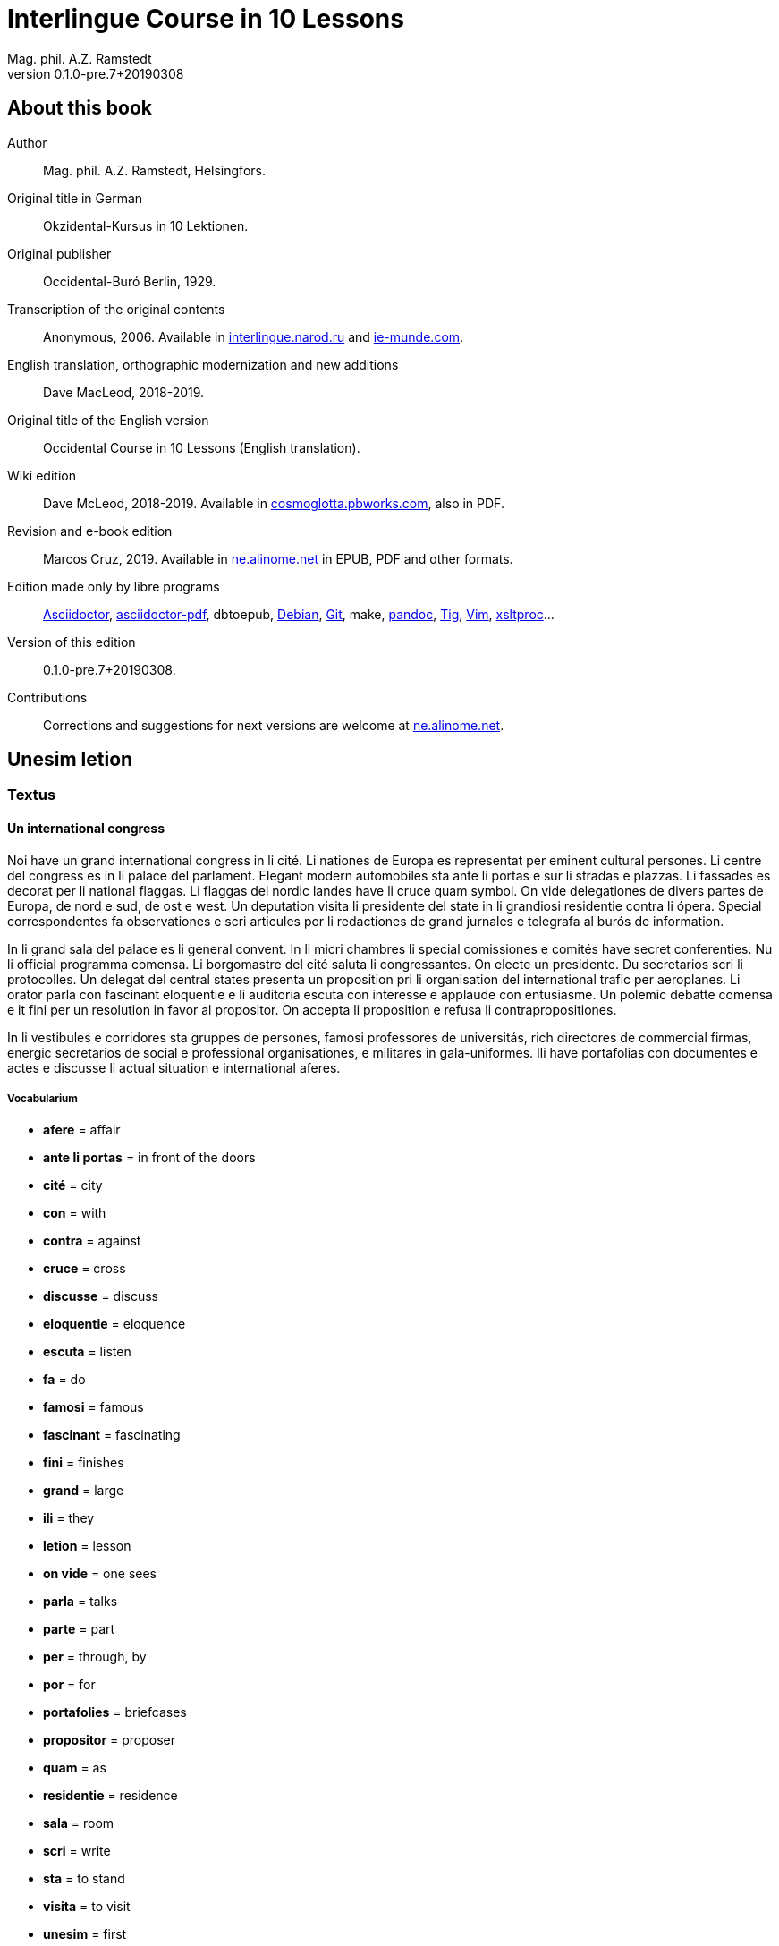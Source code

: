 = Interlingue Course in 10 Lessons
:author: Mag. phil. A.Z. Ramstedt
:revnumber: 0.1.0-pre.7+20190308
:description: A course of the international auxiliary language Interlingue in 10 lessons
:lang: en
// :sectnumlevels: 3
ifdef::backend-pdf[]
:doctype: book
:toc: auto
:toclevels: 5
:toc-title: Contenete
endif::[]

// This file is part of project
// _Interlingue Course in 10 Lessons_
//
// by Marcos Cruz (programandala.net)
// http://ne.alinome.net
//
// This file is in Asciidoctor format
// (http//asciidoctor.org)
//
// Last modified 201903081622

:dot: .

// :sectnums!:

== About this book

// XXX FIXED -- "Helsinki" -> "Helsingfors" (beside, Cosmoglotta
// always mentions it as his town)

Author:: Mag. phil. A.Z. Ramstedt, Helsingfors.

Original title in German:: Okzidental-Kursus in 10 Lektionen.

Original publisher:: Occidental-Buró Berlin, 1929.

Transcription of the original contents:: Anonymous, 2006. Available in
http://interlingue.narod.ru/[interlingue.narod.ru] and
http://ie-munde.com[ie-munde.com].

English translation, orthographic modernization and new additions::
Dave MacLeod, 2018-2019.

Original title of the English version:: Occidental Course in 10
Lessons (English translation).

Wiki edition:: Dave McLeod, 2018-2019. Available in 
http://cosmoglotta.pbworks.com[cosmoglotta.pbworks.com], also in PDF.

Revision and e-book edition:: Marcos Cruz, 2019.
Available in http://ne.alinome.net[ne.alinome.net] in EPUB, PDF and
other formats.

Edition made only by libre programs:: 
http://asciidoctor.org[Asciidoctor],
https://github.com/asciidoctor/asciidoctor-pdf[asciidoctor-pdf],
dbtoepub,
http://debian.org[Debian],
http://git-scm.com/[Git],
make,
http://pandoc.org[pandoc],
http://http://jonas.nitro.dk/tig[Tig],
http://vim.org[Vim],
http://xmlsoft.org/XSLT/[xsltproc]...

Version of this edition:: {revnumber}.

Contributions:: Corrections and suggestions for next versions are
welcome at http://ne.alinome.net[ne.alinome.net].

// :sectnums:

== Unesim letion

// XXX FIXED -- Texte -> Textus (in all headings)

=== Textus

==== Un international congress

Noi have un grand international congress in li cité. Li nationes de
Europa es representat per eminent cultural persones. Li centre del
congress es in li palace del parlament. Elegant modern automobiles sta
ante li portas e sur li stradas e plazzas. Li fassades es decorat per li
national flaggas. Li flaggas del nordic landes have li cruce quam
symbol. On vide delegationes de divers partes de Europa, de nord e sud,
de ost e west. Un deputation visita li presidente del state in li
grandiosi residentie contra li ópera. Special correspondentes fa
observationes e scri articules por li redactiones de grand jurnales e
telegrafa al burós de information.

In li grand sala del palace es li general convent. In li micri chambres
li special comissiones e comités have secret conferenties. Nu li
official programma comensa. Li
borgomastre del cité saluta li congressantes. On electe un presidente.
Du secretarios scri li protocolles. Un delegat del central states
presenta un proposition pri li organisation del international trafic per
aeroplanes. Li orator parla con fascinant eloquentie e li auditoria
escuta con interesse e applaude con entusiasme. Un polemic debatte
comensa e it fini per un resolution in favor al propositor. On accepta
li proposition e refusa li contrapropositiones.

In li vestibules e corridores sta gruppes de persones, famosi
professores de universitás, rich directores de commercial firmas,
energic secretarios de social e professional organisationes, e militares
in gala-uniformes. Ili have portafolias con documentes e actes e
discusse li actual situation e international aferes.

===== Vocabularium

- *afere* = affair               
- *ante li portas* = in front of the doors
- *cité* = city                 
- *con* = with                 
- *contra* = against              
- *cruce* = cross                
- *discusse* = discuss              
- *eloquentie* = eloquence
- *escuta* = listen               
- *fa* = do
- *famosi* = famous               
- *fascinant* = fascinating
- *fini* = finishes             
- *grand* = large                
- *ili* = they
- *letion* = lesson
- *on vide* = one sees             
- *parla* = talks
- *parte* = part                 
- *per* = through, by
- *por* = for
- *portafolies* = briefcases
- *propositor* = proposer             
- *quam* = as                   
- *residentie* = residence
- *sala* = room
- *scri* = write
- *sta* = to stand
- *visita* = to visit
- *unesim* = first

==== Li macules in li sole

Un yun monaco sede in un turre e observa interessat li sole tra un
telescope. Per hasard il fa un sensational observation: it existe
macules in li sole. Il hasta al prior del monastere e exclama:

„Patre, qui nu posse esser sin macules, nam mem li sole have macules.“

Ma li prior responde tranquilmen:

// XXX FIXED -- "mentionapri"

„Tu erra, mi filio. Yo ha leet Aristóteles multvez, de comensa till
fine, e necú il mentiona pri macules in li sole. Tui ocules have
macules, e ne li sole.“

===== Vocabularium

- *esser* = to be
- *exclama* = exclaims
- *hasard* = chance
- *hasta* = rushes (lit. hastes)
- *macul* = spot
- *mem* = even
- *mentiona* = mentions
- *mi filio* = my son
- *monastere* = monastery
- *multvez* = many times
- *nam* = because
- *patre* = father
- *responde* = responds
- *sede* = sits
- *tra* = through
- *tranquilmen* = tranquilly
- *tu erra* = you err (=are wrong)
- *tui ocul* = your eye
- *turre* = tower
- *yo ha leet* = I have read
- *yun monaco* = young monk

==== Aforismes

[quote,Edison]
____
Genie es un percent inspiration e ninant nin percent transpiration.
____

[quote, Goethe]
____
Li humore es un del elementes del genie, ma, si it dómina, solmen un
surrogat de it; it es li compane del diminuent arte e destructe,
anihila it in fine.
____

[quote, Hume]
____
Un bon comedie es plu durabil quam un systema de filosofie.
____

[quote, Pauly]
____
Grand artistes es li sol riches qui divide lor tot felicie con nos.
____

===== Vocabularium

- *compane* = companion
- *destructe* = destroys
- *diminuent* = smaller, diminishing
- *divide* = divide, share
- *dómina* = dominates
- *felicie* = happiness, fortune
- *lor* = their
- *nin* = nine
- *ninant* = ninety
- *nos* = us
- *plu durabil* = more durable
- *quam* = than
- *si* = if
- *sol* = sole, only
- *tot* = entire, whole

=== Explanation

Reading the <<_unesim_letion,first lesson>>, we find that the majority of words in
Interlingue are already long familiar to us. That is, the vocabulary in
Interlingue is largely composed of already-existing international words,
those that most countries in Europe (and of course countries in the
Americas, in Australia, African countries with European languages, etc.)
can already understand, and do not need to learn anew. These
international words are, as we can see through these examples, used in
an "unmutilated" form. But, - and this is what makes Interlingue unique -
in the language they are not foreign loanwords, but entirely regularly
composed and derived from international root words, that have been
chosen in such a way that all these completely international and natural
words come into being by themselves. This has never been achieved before
in existing planned world languages.

The word-building system in Interlingue is in fact the same one that is
found in international words, but as we will see later, can be easily
learned and mastered with the help of a few rules.

But it's not just the vocabulary of Interlingue that is natural and easy
to learn; the grammar is also extremely easy thanks to its regularity.

==== Article

====
- *un congress* = a congress
- *un lampe* = a lamp
- *li congress* = the congress
- *li lampe* = the lamp
====

There is no grammatical gender in Interlingue. *Un* is the indefinite
article (a/an), and does not decline (change form).

*Li* is the definite article (the), which also does not decline.

==== Singular and plural

// XXX FIXED -- "Dictionnarium(s)" -> "Dictionarium(s)"

====
- *genie* = genius
- *genies* = geniuses
- *congress* = congress
- *congresses* = congresses
- *lampe* = lamp
- *lampes* = lamps
- *suc* = juice
- *sucs* = juices
- *dictionarium* = dictionary
- *dictionariums* = dictionaries
====

Plural is formed with an -s, -es after a consonant. Some consonant
endings such as -g, -um, -c only add an -s for phonetic reasons.

==== Cases

====
- *de un congress* = of a congress
- *a un congress* = to a congress
- *del congress* = of the congress
- *al congress* = to the congress
====

For the definite article (the), a + li is abbreviated to al and de + il
to del.

==== Adjectives

====
- *un modern automobil* = a modern automobile
- *du modern automobiles* = two modern automobiles
====

Adjectives in Interlingue do not decline for gender, number or case.

==== Persons

While verbs in English conjugate depending on the person and number,
they do not in Interlingue.

|===
| *yo have*   | I have            | *yo es*   | I am
| *tu have*   | you have          | *tu es*   | you are
| *il have*   | he has            | *il es*   | he is
| *ella have* | she has           | *essa es* | she is
| *it have*   | it has            | *it es*   | it es
| *noi have*  | we have           | *noi es*  | we are
| *vu have*   | you (plural) have | *vu es*   | you are
| *Vu have*   | you (polite) have | *Vu es*   | you are
| *ili have*  | they have         | *ili es*  | they are
| *on have*   | one has           | *on es*   | one is
|===

== Duesim letion

=== Textus

==== Un dialog

Un yun mann promena sur li trottuore de un strada e observa li vive. Il
incontra un amico, quel saluta le e strax comensa questionar:

"Bon die, mi amico. Quo Vu fa nu?"

"Yo promena."

"Quo Vu ha fat hodie? Yo ne ha videt Vos ante nu."

"Yo ha laborat."

"Quo Vu fat yer?"

"Yo esset in hem e reposat."

"Quo Vu hat fat anteyer, si Vu esset yer tam fatigat?"

"Yo hat laborat li tot die e nocte."

"Quo Vu va far deman?"

"Yo va scrir un long articul por un jurnal, e yo espera, que yo va har
scrit it till fine posdeman."

"Mey Vu haver success in Vor interprense! Ma it vell esser interessant
saver, pri quo Vu va scrir e por qui Vu va scrir."

"Ci noi ne posse star plu. Noi deve ear."

"Lass nos visitar un café! Ta noi posse seder e trincar un glass de bir
e parlar. O si Vu vole, café o té. Ples venir con me!"

"Mersí pro Vor invitation! Ma ples pardonar: pro quo Vu vole saver quo
yo fa, e pri quo e por qui yo scri?"

"Pro que un yun mann deve saver omnicos."

NOTE: *hodie* as a combination of *ho-* + *die* is stressed as *hodíe*, and *omnicos*
as a combination of *omni* (all) + *cose* (thing) is stressed as *omnicós*.
They may be also written as *hodíe* and *omnicós*.

// XXX FIXED -- "I hope that" -> "I hope that…";
// The original example is confusing, because "that" can be
// also a pronoun.

===== Vocabularium

// XXX FIXED -- Separate "*le strax* = him right away"

// XXX FIXED -- "trottuor" -> "trottuore" (which is the form used in
// the text, and in the "-uore" suffix).

- *amico* = friend
- *ante nu* = before now
- *bon die* = good day
- *ci* = here
- *deman* = tomorrow
- *dever* = to must
- *duesim* = second
- *ear* = to go
- *esperar* = to hope
- *fatigar* = to tire
- *hodie* = today
- *interprense* = endeavour
- *laborar* = to work
- *le* = him
- *mersí* = thanks
- *ne* = not
- *nocte* = night
- *o* = or
- *omnicos* = everything
- *plu* = more
- *por qui* = for who(m)
- *por* = for
- *posdeman* = the day after tomorrow
- *pri quo* = about what
- *pro que* = because ("due to that…")
- *pro quo* = why ("due to what")
- *pro* = due to
- *promena* = strolls (cf. promenade)
- *que* = that (as in "I hope _that_…")
- *questionar* = to question, to ask
- *quo* = what
- *reposar* = to repose, to rest
- *saver* = to know
- *strax* = right away
- *ta* = there
- *tam* = so
- *trottuore* = sidewalk
- *venir* = to come
- *vive* = life
- *voler* = to want
- *Vor* = your (polite form)
- *Vos* = you (object)
- *yer* = yesterday

==== Li furtard e li prestro

Un furtard veni a un prestro por confesser su mult peccas e reciver
pardon e absolution. Li prestro sede in su stul e escuta benevolent,
durant que li furtard raconta le pri su trics.

"Quo tu ha fat, mi filio?" questiona li prestro. – In li sam moment li
furtard vide, que li prestro porta un fin aurin horloge in un tasca de
su gilete. Il prende it sin que li prestro remarca to.

"Yo furte," li furtard responde.

"Talmen tu ne deve dir. Ples dir, yo ha furtet!" – Nu li furtard ja ha
deposit li horloge in su tasca.

"Yo ha furtet," il confirma.

"Yes, bon, mi filio. Nu tu deve retornar to quo tu ha furtet."

"Esque Vu ne vole haver it?"

"No, tu deve dar it al possessor."

"Li possessor ne vole haver it."

"In tal casu, ples departer in pace. Tui peccas es pardonat."

===== Vocabularium

// XXX FIXED -- "asked to ask questions" -> "used to ask questions"

- *aurin* = golden
- *casu* = case
- *confesser* = to confess
- *confirmar* = to confirm
- *dar* = to give
- *deposir* = to put in, to deposit
- *dir* = to say
- *durant que* = while
- *esque* = (used to ask questions)
- *fin* = fine
- *furtard* = thief
- *furter* = to steal
- *gilete* = vest
- *horloge* = watch (wristwatch)
- *mult* = much
- *pace* = peace
- *pecca* = sin
- *portar* = to carry
- *possessor* = owner (possessor)
- *prender* = to take
- *prestro* = priest
- *racontar* = to tell
- *reciver* = to receive
- *remarcar to* = notice it
- *retornar* = to return
- *sam* = same
- *su* = his, hers, its
- *tal* = such a
- *talmen* = thus, in that way
- *tasca* = pocket
- *to* = it, that
- *tui* = your (informal)

==== Anecdotes

Li persian legates postulat del Spartanes terra e aqua quam signe de
subjugation. Li Spartanes jettat les in un profund bronn: "Ta vu have
terra e aqua."

Zeno, li filosofo, dit a un querellant yun mann: "Li natura ha dat nos
du oreles e un bocca, por que noi mey escutar mult e parlar poc."

"Si yo va venir a Laconia, yo va extinter omnicos e omnihom per foy e
gladie," scrit Philippos, li rey de Macedonia, al Spartanes. "Si,"
respondet li Spartanes.

Un asiatic potentate esset questionat, quel esset su opinion pri li vin.
Il respondet: "It es un fluide, quel es extraet de lingues de féminas e
cordies de leones, pro que, quande yo ha trincat vin, yo posse parlar
sin cessar e combatter mem li diábol."

===== Vocabularium

- *bocca* = mouth
- *cessar* = to stop
- *combatter* = to combat
- *cordie* = heart
- *diábol* = devil
- *extinter* = to extinguish
- *fluide* = fluid
- *foy* = fire
- *fémina* = woman
- *gladie* = sword
- *jettar* = to throw, to toss
- *leon* = lion
- *omnihom* = everyone
- *orel* = ear
- *poc* = little
- *por que* = in order to ("for that…")
- *postular* = to demand
- *profund* = deep
- *quel* = which
- *querellar* = to quarrel
- *terra e aqua* = earth and water
- *vin* = wine

==== Proverbies

- Mannes fa domes, ma féminas fa hemes.
- Li infante es li patre del mann.
- Plu vu studia, plu vu trova, que vu save necos.
- Aure dat por sanitá, ne es dat in vanitá.
- On ne posse seder sur du stules.
- Errar es homan, pardonar divin.
- Parlar es plu facil quam far.
- Quande li fox predica tolerantie, ples gardar vor ganses.
- Sur un rulant petre moss ne cresce.
- Li morites governa li viventes.
- Bon comensat es demí parat.
- Que sempre es comensant, nequande es finient.
- Mult homes es vocat, ma poc homes es electet.
- Li sapon es li mesura de bon-esser e cultura del state.

===== Vocabularium

- *aure* = gold
- *crescer* = to grow
- *divin* = divine
- *dom* = house
- *du* = two
- *facil* = easy
- *gardar* = to guard
- *hem* = home
- *hom* = person
- *homan* = human
- *in vanitá* = in vain
- *infante* = infant, child
- *morir* = to die
- *necos* = nothing
- *nequande* = never
- *parat* = done
- *petre* = stone
- *predicar* = to preach
- *proverbie* = proverb
- *quande* = when
- *rular* = to roll
- *sanitá* = health
- *sapon* = soap
- *sempre* = always
- *trovar* = to find
- *vocar* = to call

=== Explanations

==== Conjugation

Verbs in Interlingue are all regular (except for the verb to be (*esser*)
which is written *es* in the present). There is only one conjugation
with four forms. Taking the verbal stem ama- (love) as as example we
have the following four forms:

1. ama
2. ama**r**
3. ama**nt**
4. ama**t**

// 

1. *ama* has the following uses:
+
. Active present indicative (regular present form): *yo ama* = I love,
  *il ama* = he loves, *vu ama* = you love, etc.
. Active present conjunctive: *Il di que il ama* = He says that he
  loves
. Imperative: *ama*! = love! *veni*! = come!

2. *amar* is the infinitive. *amar* = to love, *venir* = to
come, *presser* = to press.

3. *amant* is the active participle (English -ing). *amant* =
loving, *venient* = coming, *pressent* = pressing

4. *amat* has the following uses:
+
. Perfect participle (i.e. an adjective): *amat* = loved, *venit*
  = come, *presset* = pressed. *Li amat patria* = the (be)loved
  homeland.
. Active indicative preterite (i.e. past tense): *yo amat* = I loved,
  *tu amat* = you loved, *il amat* = he loved, *noi amat* = we loved,
  *ili amat su patria* = they loved their homeland, etc.

The other forms are created with the help of auxiliary verbs.

===== Active

// XXX FIXED -- "vant amar" -> "hant amar"

|===
| Perfect            | *yo ha amat*     | I have loved
| Pluperfect         | *yo hat amat*    | I had loved
| Future I           | *yo va amar*     | I will love
| Future II          | *yo va har amat* | I will have loved
| Optative           | *yo mey amar*    | I may love
| Conditional        | *yo vell amar*   | I would love
| Precative          | *ples amar!*     | please love!
| Hortative          | *lass nos amar!* | let us love!
| Perfect infinitive | *har amat*       | to have loved
| Future infinitive  | *va amar*        | to will love
| Perfect participle | *hant amat*      | having loved
| Future participle  | *hant amar*      | having to love
|===

1. *har* resembles *haver* (to have) but is used for verb conjugation,
while *haver* only refers to the verb to have. *yo ha venit* = I have
come, *il ha esset* = he has been, *noi hat curret* = we had run, *il
hat cadet* = he had fallen.

2. *ples* in *ples amar* adds politeness to the imperative, in the
same way as the English please. *ples venir!* = please come! *veni*! =
Come!

===== Passive

|===
| Present            | *yo es amat*         | I am loved
| Preterite          | *yo esset amat*      | I was loved
| Perfect            | *yo ha esset amat*   | I have been loved
| Pluperfect         | *yo hat esset amat*  | I had been loved
| Future I           | *yo va esser amat*   | I will be loved
| Optative           | *yo mey esser amat*  | may I be loved
| Conditional        | *yo vell esser amat* | I would be loved
| Present infinitive | *esser amat*         | to be loved
| Perfect infinitive | *har esset amat*     | having been loved
| Present participle | *essent amat*        | being loved
|===

====== Other forms

1. Using the verb *ear* (to go): *Li dom ea constructet* = the
house is being built. Using *ear* adds a sense of continuation (the
construction is going on). *Li libre eat printat* = the book was being
printed.

2. Using the verb *star* (to stand): *Li dom sta constructet* =
the house is built. Using star adds a sense of finality (the house
"stands" built). *Li libre stat printat* = the book was printed (the
book's printing was all done).

3. Using *se* after a verb to make it passive or reflexive (to
make it refer to itself). *Li jurnal printa se rapidmen* = the magazine
is being quickly printed (the magazine "prints itself" quickly). *Li
cose explica se simplicmen* = it's easy to understand ("the thing
explains itself simply"). *Yo nómina le Brian* (I call him Brian), *il
nómina se Brian* (his name is Brian = "he calls himself Brian").
Adding *se* to a verb may also give a sense similar to that in
English: *Yo procurat un libre* = I got a book; *Yo procurat me un
libre* = I got myself (me) a book.

===== Progressive form

|===
| Present   | *il es laborant*       | he is working
| Preterite | *il esset laborant*    | he was working
| Perfect   | *il ha esset laborant* | he has been working
|===

The progressive form is used much less often than in English, and is
used to stress the fact that the action is ongoing.

====
- *Il esset laborant quande yo intrat.* = He was working when I entered.
====

It works as an adjective in the same way as in English:

====
- *It va esser un tre fatigant annu.* = It will be a very tiring year
  (from *fatigar*, to tire)
====

== Triesim letion

=== Textus

==== Li creation

In li Bible sta scrit, que Deo ha *creat* li munde.

Pro to il es nominat li *creator* del munde.

Li *creation* durat six dies.

Noi ne have *creatori* qualitás, solmen Deo es vermen *creativ*.

Quo il ha creat? Nos e omni altri *creaturas*.

===== Vocabularium

- *altri* = other
- *crear* = to create
- *creatori* = "creator-y"
- *Deo* = God
- *durar* = to last
- *munde* = world
- *nominar* = to name
- *qualitá* = quality
- *triesim* = third
- *vermen* = truly

==== Un brilliant carriera

Mi fratre have un amico, un ingeniero, qui ha fat un brilliant carriera.
Ja quam yun studente su aspirationes evocat atention. Pos obligatori
teoretic studies in un technical institute e practic preparatori labores
in un micri fabrica, in quel il laborat quam reparator de electric
motores e transformatores, il recivet un transitori ocupation quam
supervisor del machines in un grand industrial interprense. Mersí a su
intensiv labor e su extraordinari organisatori talentes il avansat
gradualmen, de position a position, e nu il es executiv director de un
association de industries in li sam branche.

Su precessores esset in oposition a innovationes, ma quam successor de
ti conservativ administratores il devet interprender mult reformationes
e un total reorganisation del administration. Li production e vendition
del productes e fabricates crescet enorm in comparation a to, quo ili
esset ante il. Il ha prendet parte in mult negociationes con extran
states, e li resultate ha esset plu e plu extensiv, comercial
transactiones de exportationes e concessiones in exotic landes.

Difamatori lingues di, que il es un poc imperatori, ma to es
exageration. Quande il ha decidet un afere, il es firm in su decision,
ne tolera contradition e intervention, e pro to il have success in su
interprenses. Tal qualificationes es anc absolutmen necessi a decisiv
por un mann in su position.

Il es inventor de mult patentat aparates, queles es ancor in su exclusiv
possession. Quam possessor de grand capitales, il ha fat mult donationes
in favor a cultural institutiones, e pro to il have li reputation de un
grand donator e favorisator del scienties e artes.

===== Vocabularium

- *anc* = also
- *conceder* = to concede
- *difamar* = to speak ill of (cf. defamation)
- *donar* = to give, to donate
- *evocar* = to evoke
- *exagerar* = to exaggerate
- *extender* = to extend
- *extran* = outside, abroad
- *fratre* = brother
- *gradualmen* = gradually
- *imperar* = to order (cf. imperative)
- *innovar* = to innovate
- *intervenir* = to intervene (lit. "between-come")
- *ja* = already
- *necessi* = necessary
- *negociar* = to negotiate
- *preceder* = to precede
- *quande* = when
- *succeder* = to succeed (to follow)
- *transacter* = to transact
- *transitori* = transitory
- *vendir* = to sell

==== Li eterni problemas

It existe témpores, quande li filosofic speculation sembla haltar in
total o partial resignation ante li grand problemas del vive, quande ne
solmen definitiv ma anc provisori responses al eterni questiones sembla
van. It concentra se a examination e inregistration de ti resultates,
queles li exploratores e laboratores del special scienties presenta. It
es periodes, quande li homan pensa fa quasi un sorte de guerre de
position contra li eterni problemas, un guerre de position, quel postula
mult devot perlaboration de detallies e penetrativ analise.

Ma it existe anc témpores, quande li pensa abandona su timid, defensiv
position, marcha adavan e fa un general atacca. It es tal témpores, pri
queles Hegel ha dit, que "li universal spíritu fa un choc adavan." Con
egal justification on posse nominar les témpores de productiv erras. Tal
periodes seque successiv un pos altri, in ritmic fluctuation quam
sómmites e valleyes de undes.

Pos li potent flut del Renascentie, quel in fin manifestat se in li
grand sistemas, sequet li rationalisme del enciclopedistes e lor
imitatores. Ti rationalisme havet su culmination e su coronation, ma anc
su contra-evolution in Kant, li titane del filosofie. Pos il sequet li
romantica, con nov gigantic constructiones de sistemas.

E denove, pos li romantica, li filosofie devet retirar a su positiones.
Li positivisme detronat li filosofie in favor al special scienties. Li
materialisme devenit li successor de ti sublim, genuin idealistic
spíritu, quel, malgré omni fantastic misprenses, esset li directiv
factor del romantica. Li special scienties fa nov e nov decovritiones,
ma nor spiritual horizonte deveni plu strett.

E nu, esque li signes de nor propri témpore ne da nos indicationes pri
un nov era de filosofic speculation, un nov romantica e idealisme, támen
con plu critic reflection quam li antiqui? Li munde fórsan ne es ancor
tam senil, quam li profetes de fatiga vole far nos creder.

===== Vocabularium

- *abandonar* = to abandon
- *adavan* = forwards
- *choc* = shock
- *coronar* = to crown
- *creder* = to believe
- *culminar* = to culminate
- *defender* = to defend
- *detronar* = to dethrone
- *devenir* = to become
- *devot* = devoted
- *erra* = error
- *eterni* = eternal
- *evoluer* = to evolve
- *explorar* = to explore
- *fatiga* = fatigue
- *fluctuar* = to fluctuate
- *fórsan* = perhaps
- *guerre* = war
- *imitar* = to imitate
- *indicar* = to indicate
- *justificar* = to justify
- *les* = them
- *malgré* = despite
- *misprense* = misunderstanding
- *nor* = our
- *omni* = all
- *penetrar* = to penetrate
- *pensa* = thought
- *pos* = after
- *propri* = own (one's own)
- *Renascentie* = Renaissance
- *retirar* = to retire
- *semblar* = to seem
- *senil* = senile
- *sequer* = to follow
- *spíritu* = spirit
- *strett* = narrow
- *sómmite* = summit
- *ti* = this, that
- *támen* = however
- *témpore* = time
- *unde* = wave
- *van* = in vain

NOTE: *omni* before a singular means *each* (same as *chascun*), while
before a plural it means *all*.

==== Anecdotes

On questionat li filosof Aristippos de Kyrene, per quo li filosofos
distinte se del altri homes. Il respondet: "Si omni leges vell esser
abrogat, solmen li filosofos vell viver quam antey."

Alqui objectet que on frequent incontra li filosofos avan li portas del
riches. Aristippos replicat: "Sam quam li medicos avan li portas del
malades. Esque pro to li malades es plu reputat quam li medicos?"

"Moné," il declarat, "yo prende del riches ne pro que yo besona it, ma
por que ili mey saver in quel maniere ili posse investir it."

===== Vocabularium

- *abrogar* = to abrogate, to repeal
- *alqui* = someone
- *antey* = before
- *avan* = before
- *besonar* = to need
- *distinter* = to distinguish
- *in quel maniere* = in which way
- *lege* = law
- *malad* = sick
- *medico* = doctor
- *moné* = money
- *objecter* = to object
- *per quo* = by what
- *plu reputat* = more reputed
- *porta* = door
- *pro to* = that's why
- *replicar* = to reply
- *sam quam* = same as
- *viver* = to live

=== Explanations

We have just seen a large number of expressive international words that
end with the 5

==== Suffixes -ion, -or, -ori, -iv, -ura

Note that these words in Interlingue are regularly derived from verbs.

The words with *-ion, or, -ori, -iv* and *-ura* are created with the
perfect stem of the verb. But dictionaries only give the infinitive of a
verb. How do you find the perfect stem? This is where we come to

// XXX FIXED -- "de Wahl's Rule" -> "The de Wahl's Rule"

==== The de Wahl's Rule

First remove the *-r* from a verb, or *-er* for an *-er* verb. What is
at the end?

// XXX FIXED -- Moved "extracter" and "distincter" to the third step,
// with the related notes.

1. If it's a vowel, then add a t:
+
|===
| Infinitive                   | Perfect stem   | Derived word

| *decora/r*, decorate         | *decorat-*     | *decoration*
| *defini/r*, define           | *definit-*     | *definition*
| *le/er*, read                | *let-*         | *letion*, reading/lesson
| *devo/er*, to devote         | *devot-*       | *devotion*
| *institu/er*, to institute   | *institut-*    | *institution*
|===

2. If it's a *d* or an *r*, then it becomes *s*:
+
|===
| Infinitive              | Perfect stem    | Derived word 

| *explod/er*, to explode | *explos-*       | *explosion*
| *adher/er*, to adhere   | *adhes-*        | *adhesion*
| *decid/er*, to decide   | *decis-*        | *decision*
|===

3. If it's a consonant, then you already have the perfect stem.
+
|===
| Infinitive                   | Perfect stem   | Derived word

| *construct/er*, to construct | *construct-*   | *construction*
| *express/er*, to express     | *express-*     | *expression*
| *opin/er*, to opine          | *opin-*        | *opinion*
| *extract/er*, to extract     | *extract-*     | *extraction*
| *distint/er*, to distinguish | *distint-*     | *distintion*, distinction
|===
+
NOTE: As in English, Interlingue sometimes has two groupings of verbs
with nearly the same meaning where the more Latin-like one has a more
formal or heavy character. To derive *extraction* above the
verb *extracter* is used, but the verb *extraer* also exists
(lit. *ex-traer*, to pull out), which above would lead
to *extra-er* -> *extrat* -> *extration*. This gives them a slightly
nuanced meaning: an *extraction*, derived from *extracter* (to extract),
is only an *extraction*. But an *extration*, derived from *extraer* (to
pull out), is both a pulling out and an extraction.
+
Similarly, the word reader (*letor*, from *le/er* -> *let* -> *letor*)
has a "hidden" companion in the form of *lecter* that can be seen from
the word *lector* (same meaning in Interlingue as in English) that one
can see derived as *lecter* -> *lect-* -> *lector*. The
word *letion* above can also be written *lection*, which carries a more
formal or pompous meaning. This freedom given to the user to explore the
language oneself is a powerful tool for adding nuance in writing.

Five verbs are exceptions to the above and must be learned separately.

|===
| Infinitive        | Perfect stem   | Derived example

| *ceder*, to cede  | *cess-*        | *recession*
| *seder*, to sit   | *sess-*        | *session*
| *tener*, to hold  | *tent-*        | *retention*
| *venir*, to come  | *vent-*        | *intervention*
| *verter*, to wind | *vers-*        | *version*
|===

NOTE: The original de Wahl's Rule included the exception *mover* (to
move) -> *mot-*, from which is derived *motion*. The Interlingue
community noted however that *motion* (plus *emotion*)
and *movement* are semantically different and that using two
verbs *moer* (to move, to budge) and *mover* (to move) would allow
greater precision while doing away with an irregularity. Thus, the word
motion is regularly derived from *mo/er* -> *mot-* -> *motion*.

==== Meaning of the suffixes

===== -ion

The action, result or location of a verb.

====
- *fabrication*, from *fabricar* (to fabricate)
- *administration*, from *administrar* (to administrate)
- *expedition*, from *expedir* (to send, to expedite)
====

===== -or

The acting person, thing or factor of a verb.

====
- *decorator*, from *decorar* (to decorate)
- *fabricator*, from *fabricar*
- *administrator*, from *administrar*
- *expeditor*, from *expedir*
- *compressor*, from *compresser* (to compress)
====

===== -ori

Adjective derived from *-or* above, similar to English -ory. Refers to
something that is dedicated to or working as:

====

- *un obligatori servicie* = an obligatory service (from *obligar*, to
  obligate)
- *un organisatori talent* = a talent for organization (lit. an
  organisor-y talent; Interlingue allows greater freedom than English
  with such words)
- *un preparatori mesura* = a preparatory measure (from *preparar*, to
  prepare)
- *un transitori stadie* = a transitory stage (from transir, to cross)
- *contraditori propositiones* = contradictory propositions (from
  *contradir*, to contradict)
- *un ilusori pensa* = an illusory thought (from *iluder*, to feint or
  delude)
- *scritori crampe* = writer's cramp (i.e. the cramp of a *scritor*)
- *defensori discurse* = lit. "defensive discourse" (e.g. the speech
  on the defendant's side, from *defender*, to defend)

====

===== -iv

English -ive, forms adjectives that denote an active ability:

====

- *un decorativ vase* = a decorative vase (*un decoratori vase* would
  be a vase intended for decoration, but uncertain as to whether it is
  actually decorative or not)
- *un obligativ promesse* = a promise that obligates (*obligatori
  promesse* = an obligatory promise)
- *un explicativ exemple* = an example that explains something
  (*explicar* = to explain)
- *un consolativ response* = a response that brings consolation (*un
  consolatori response* = a response given as consolation) (*consolar*
  = console)
- *un negativ resultate* = a negative result (*negar* = to deny)
- *un instructiv articul* = an instructive article (*instructer* =
  instruct)
- *un decisiv parol* = a decisive word (*decider* = to decide)

====

===== -ura

Similar to English -ure. Forms verbal nouns denoting a concrete,
realized action or its result.

====

- *garnitura* = garnish (the English noun garnish, from *garnir*, to
  garnish)
- *scritura* = writing, scripture (from *scrir* = to write)
- *politura* = polish (the noun polish, from *polir* = to polish)

====

// XXX FIXED -- "to form showing the result" -> "to form the result"

The perfect stem plus an *-e* (to indicate a noun) is also used
to form the result of the action of a verb:

====

- *tribute* = tribute (from *tribuer*)
- *flute* = flood (from *fluer*)
- *scrite* = writing (also note *manuscrite*, a manuscript, from
  *manu* (hand) + *scrite*)
- *extracte* = extract, from *extracter* (*extrate* for a slightly
  different nuance - see note above)
- *miscomprense* = misunderstanding (from *miscomprender* =
  misunderstand)

====

// XXX FIXED -- "usage poetry" -> "usage in poetry"

The *-e* is technically optional but is used for clarity; it may be
removed for euphonic purposes (usage in poetry, to translate colloquial or
informal speech, etc.).

The perfect stem on its own is also used as an adjective:

// XXX FIXED -- Markup of the "un pervers(i)" example:

====

- *un apert fenestre* = an open window (from aperter = open) (note the
  difference between this and *un apertet fenestre* = an opened
  window)
- *un pervers(i) opinion* = a perverse opinion (from *perverter*, to
  pervert) Here again there is a difference between *perversi*
  (perverse) and *pervertet* (perverted).
- *un devot amico* = a devoted friend (from *devoer* = to devote). In
  cases where no obvious difference exists between the perfect stem
  (*devot*) and the past tense (*devoet*), the two tend to be used
  interchangeably.  One could still imagine however situations where
  choosing one or the other is necessary.

====

NOTE: *-i*, like *-e* above, is affixed to show that the word is an
adjective. *-i* is also optional, and tends to be used most often when
euphony demands it (e.g. the word *micri*, small, could not be
pronounced without it).

NOTE: The perfect stem is used when deriving (forming) words, but
not for verb conjugation. Technically words above such
as *apert*, *pervers(i)* etc. can be learned and thought of as
separate entities but knowing how they are derived from verbs gives the
user of the language a much greater range of options when speaking and
leads to much less looking up of words in the dictionary.

== Quadresim letion

=== Textus

==== Li misterie del cratere in Sall

In fine del septembre mill nin cent duant sett (1927) li conosset
geofisico Professor Wegener (de Graz in Austria) visitat un ja de long
conosset, ma per su orígine absolutmen misteriosi cratere in Sall sur li
insul Oesel (Saaremaa), quel apartene al Republica de Estonia. Il esset
in un societé de professores Kraus e Meyer del universitá in Riga e fat
explorationes pri ti fenomen del natura.

In to omni expertes esset unanim till nu, que ci ne acte se pri un
extint vulcan, quam on pensa in circules de laicos. Li max probabil
opinion esset ti, que li cratere es un funel de ruition. Nu professor
Wegener expresset un nov surprisant interpretation del orígine de ti
strangi formation. Il pensa que on have ci un funel de penetration de un
grandissim meteorite, simil al funeles de grenades, queles noi conosse
desde li guerre mundan. Li cratere de Sall have un diametre de du cent
quinant (250) e un profundore de deciquin (15) metres. It sembla esser
un diminuet simil formation quam li famosi Arizona-crater in Nord
America, quel advere have du mill (2000) metres in diametre.

Ma quo es significativ – per forationes on ja ha constatat in quar cent
(400) metres sub li solea del cratere un enorm meteorite de circa mill
du cent (1200) metres in diametre, it es, un córpore de dimensiones de
un micri satellite. Wegener aprecia li grandore del meteorite, quel ha
productet li cratere de Sall, ye circa cent til cent quinant (100 til
150) metres in diametre, e supposi que it deve trovar se in circa
quinant till settant quin (50 til 75) metres de profundore. Adplu it es
remarcabil, que in li vicinitá del principal cratere es situat pluri
simil, ma mult plu micri, funeles, probabilmen causat per partes, queles
ha separat se durant li cadida, quo es sovente observat che li cadidas
de meteorites.

Si li suposition de prof. Wegener es rect, tande li cratere in Sall es
un unic monument de natura in Europa, e li duesim sur li tot globe de
terra.

===== Vocabularium

- *acter* = to act
- *adplu* = furthermore
- *advere* = indeed
- *apertener* = to belong
- *cader* = to fall
- *causar* = to cause
- *circul* = circle
- *conosser* = to know
- *córpore* = body
- *extinter* = to extinguish
- *forar* = to bore, to drill
- *funel* = funnel
- *grandissim* = huge
- *grandore* = size (cf. grandeur)
- *laico* = layperson (i.e. not a specialist)
- *max* = most
- *orígine* = origin
- *penetrar* = to penetrate
- *pluri* = several
- *probabil* = probable
- *producter* = to produce
- *profundore* = depth
- *quadresim* = fourth
- *rect* = right, correct
- *ruir* = to collapse
- *separar* = to separate
- *simil* = similar
- *situat* = situated, located
- *solea* = sole, bottom
- *sovente* = often
- *strangi* = strange
- *suposir* = to suppose
- *tande* = then
- *unanim* = unanimous
- *unic* = unique
- *vicinitá* = vicinity

==== Numbers

Li cardinal numerales, queles responde al question: *quant?* es:

- 1 un
- 2 du
- 3 tri
- 4 quar
- 5 quin
- 6 six
- 7 sett
- 8 ott
- 9 nin
- 10 deci

11 to 19 are formed by *deci* + the number:

- 11 deciun
- 12 decidu
- 13 decitri
- 14 deciquar
- 15 deciquin
- 16 decisix
- 17 decisett
- 18 deciott
- 19 decinin

Tens are formed with the suffix *-ant* after the number:

- 20 duant
- 30 triant
- 40 quarant
- 50 quinant
- 60 sixant
- 70 settant
- 80 ottant
- 90 ninant

// XXX TODO -- Translate:

Larger and more complex numbers:

- 100 cent
- 200 du cent
- 300 tri cent
- 400 quar cent
- 500 quin cent
- 600 six cent
- 700 sett cent
- 800 ott cent
- 900 nin cent
- 1000 mil
- 31 triant un
- 75 settant quin
- 1 000 000 un million
- 1 000 000 000 un milliard
- 4711 quar mill sett cent undeci

Per adjuntion del suffix *-esim* noi have li ordinal numerales,
respondent al question *quantesim*:

// XXX FIXED -- Remove duplicated "quantesim:" here.

- 1. unesim
- 2. duesim
- 3. triesim
- 4. quadresim
- 5. quinesim
- 10. decesim
- 30. triantesim
- 55. quinantquinesim
- 100. centesim
- 1000. milesim

NOTE: *decesim* (tenth) is written as *decesim* and
not *deciesim* because *-i* in *deci* is the adjectival ending we
encountered above (the root itself is *dec*). This is another example of
an adjective that requires the *-i* ending on its own as
otherwise *dec* would be pronounced "dek".

NOTE: *-esim* also gives rise to internationally-recognized words such
as *ínfinitesim* (an infinitessimal part) and *infinitesimal*. In
Interlingue these words are regularly derived from common verbs: *ín*
+ *fini-r* (to finish) + *t* + *-esim* + *-al* = *ínfinitesimal*.

NOTE: Similarly, sometimes the *-ant* is written *-anti* for euphonic
purposes. But because *-ant* on its own is easy enough to pronounce
the *-anti* form is much rarer.

Per adjuntion del sufix *-plic* (*-uplic* pos consonantes) (del
verbe *plicar* = anglesi "to fold") noi recive
li *multiplicativ* numerales, queles responde al
question: *quantuplic*?

- unuplic (simplic)
- duplic
- triplic
- duantquinuplic
- decuplic
- duantuplic
- qua__d__ruplic
- centuplic

From these words are also derived many known
words: *duplicitá* (duplicity), *triplicar* (to triplicate), etc. Also
note the d in *quadr* to form recognizable terms such
as *quadratic*, *quadrennial*, etc.

To summarize: *quant* asks how many, *quantesim* asks which place (the
"howmany-ith"), and *quantuplic* how many times (the "howmany-uple").

// XXX FIXME -- Translate:

Existe anc *colectiv* numerales, queles expresse un colection o un
aproximativ númere:

- *unité*
- *pare* (a pair)
- *triene*
- *quarene*
- *quinene*
- *sixene*
- *decene*
- *deciduene* (dozen)
- *duantene*
- *centene*
- *milene*
- etc.

The above numbers are used collectively or approximatively in phrases
such as *un centene de soldates*: a hundred soldiers. English uses
collective nouns rarely (a group of people, a pair of ducks,) while
Interlingue allows it with any number with the *-ene* ending.

// XXX FIXME -- Translate:

Li fractiones es:

- 1/1 = *un tot*
- 1/2= *un demí*
- 1/3 = *un ters*
- 1/4 = *un quart*
- 1/5 = *un quinesim*
- 1/100 = *un centesim*
- 0,1 = *null e un decesim*
- 2,3 = *du tot e tri decesim (du comma tri)*
- 1 1/2 = *un e demí*
- 2 3/4 = *du e tri quart*
- 2 x 2 = 4 = *du vez du es quar*
- 10 / 2 = 5 = *deci sur du es quin*

// XXX FIXME -- Translate:

De 1/5 li fractiones es simil al ordinales.

Forms such as *un triesim* for 1/3 are of course permitted.

|===
| *quant*             | how many    | *composir* | to compose
| *in vice de / vice* | instead of  | *adjunter* | add to
| *quantesim*         | which place | *reciver*  | receive
| *multiplicar*       | multiply    | *colecter* | to collect
| *unité*             | unit        | *pare*     | pair
|===

==== Li témpore e su division

Quel hora es? Quel es li témpore?

- 12:00 = a decidu horas (precis); it es midí
- 12:45 = a un hora ante un quart
- 1:00 = a un hora (precis)
- 1:25 = a un hora e duantquin

// XXX REMARK -- This comment just prevents both lists to be combined
// into one.

- Sixant secundes es un minute.
- Sixant minutes es un hor.
- Duant quar hores es un die.
- Sett dies constitue un semane.
- In un mensu es circa quar semanes.
- Decidu mensus es un annu.
- Cent annus es nominat un secul, mill annus un millennie.

Li sett dies del semane es: soledí, lunedí, mardí, jovedí, mercurdí,
saturdí.

Li decidu mensus es: januar, februar, marte, april, may, junio, julí,
august, septembre, octobre, novembre e decembre.

NOTE: The word *hora* refers to the hour of the day. The
word *hor* refers to an hour of time.

NOTE: The word *clocca* is an alternative to the word *hora*. It was
replaced by *hora* during the 1940s but seems to have remained popular
and has a bit of a slangy feel. *Ye clocca du = a du horas*.

NOTE: While we are on the subject, the same has happened with the
word *flicca* (girl, from Swedish _flicka_), which was changed
to *puella* a long time ago. Now *flicca* has a similar feel to
English "gal" or "chick".

// XXX REMARK -- The "verse" block name causes Asciidoctor create a
// blockquote container in DocBook, no matter if the delimiters are
// "____", "--" or omitted.

[verse]
--
Triant dies hav' septembre,
April, junio, novembre,
Triant un have altris tot,
Februar sol have duant ott;
Except in annus intercalar
Duant nin have februar.
--

[verse]
--
In li verne plantes cresce in li renascet natura.
In estive flores vive e li dies es calid.
In autune flores mori e li fructes es matur.
In hiverne veni nive e li dies es frigid.
--

===== Vocabularium

- *annu* = year
- *autune* = autumn
- *calid* = hot
- *die* = day
- *estive* = summer
- *flore* = flower
- *hiverne* = winter
- *mensu* = month
- *midí* = midday
- *millennie* = millennium
- *nive* = snow
- *quel* = which
- *renascer* = to be reborn (cf. renaissance, *renascentie* in Interlingue)
- *secul* = century
- *semane* = week
- *verne* = spring

==== Aforismes

[quote, Bismarck]
____
In null altri ocasion on menti tant quam pos un chasse, durant un guerre
e ante un election.
____

[quote, Seneca]
____
Si li veritá vell esser dat me con li condition, que yo deve celar it in
me e ne dar it de me – yo vell refusar it.
____

[quote, Locke]
____
It es just egal, si on interprende liberar homes queles have null firm
conceptiones ex lor erras, quam si on vole expussar un vagabunde qui
have null firm dom ex su hem.
____

[quote, Spinoza]
____
Quo noi nómina accidentie, es li asil del ignorantie.
____

===== Vocabularium

- *accidentie* = accidence, chance
- *celar* = to hide
- *chasse* = hunt
- *expussar* = to chase out
- *ignorantie* = ignorance
- *interprender* = to undertake
- *liberar* = to free, to liberate
- *mentir* = to lie (not tell the truth)
- *null* = no (none)
- *ocasion* = occasion, event
- *refusar* = to refuse
- *veritá* = truth

=== Explanation

Knowing how to derive words with prefixes and suffixes is of great
importance in the understanding of international words, because being
able to do this allows you to form a large number of
internationally-understood words on your own from a single root. None of
the prefixes or suffixes in Interlingue, seemingly so large in number,
were created from scratch, but already exist in many internationally
known foreign words. The difference in that in Interlingue they are not
simply imported loanwords, and have been given a more precise sense and
have been made for more general and meaningful use.

Let's take the root *centre* as an example (centre in English as
well). From this word we already recognize words derived from
it: *central, centrale, centralisme, centralisar, centralisation,
centralisator, decentralisar, decentralisation, concentrar,
concentration, excentre, excentric, excentricitá, subcentral*, etc. By
learning Interlingue's derivation one gains an understanding for how they
are made up.

We are now going to look at prepositions, which in Interlingue are not
simply standalone particles but also used to form words.

==== Prepositiones

|===
| *a, ad*     | to          | *intra*  | between
| *along*     | along       | *malgré* | despite
| *alor*      | then        | *per*    | by, through
| *ante*      | before      | *por*    | for
| *apu*       | by, next to | *pos*    | after
| *avan*      | before      | *preter* | past
| *caus*      | because of  | *pri*    | regarding
| *che*       | at, with    | *pro*    | due to
| *circum*    | around      | *secun*  | according to
| *con*       | with        | *sin*    | without
| *contra*    | against     | *sub*    | under
| *de*        | of, from    | *súper*  | over
| *desde*     | since       | *sur*    | on
| *detra*     | behind      | *til*    | until
| *durant(e)* | during      | *tra*    | through
| *ex*        | out         | *trans*  | across
| *except*    | except      | *ultra*  | beyond
| *extra*     | besides     | *vers*   | towards
| *in*        | in          | *vice*   | instead
| *infra*     | below       | *ye*     | preposition used when no other apt preposition comes to mind
|===

Let's take a look at a few from all of these.

===== a

// XXX FIXED -- "Of." -> "To.":

To. Has many uses:

====

- *Il dat li flores a su amata* = He gave the flowers to his
  girlfriend.
- *Un epistul a nor societé* = A letter to our society (note: society
  as in a group or company).
- *Yo viagea a Berlin* = I travel to Berlin.
- *Li vapornave ea a Lisbon* = The steamboat goes to Lisbon.
- *Clar a departer* = Ready (clear) to depart.
- *Un error a regrettar* = A regretful error. (lit. an error to
  regret)

====

===== ante

Means "before" in terms of time and place (*avan* only refers to place).

====
- *Ante Cristo* = Before Christ
- *Avan li dom* = Before the house
====

===== caus

Because of. The reason for something goes right after *caus*, which is
an abbreviation of the longer *in cause de*.

====
- *Caus vor intervention* = Because of your intervention.
- *Caus li politic evenimentes* = Because of the political events.
====

===== con

With.

====
- *Li filio ea con su patre* = The son goes with his father.
- *Ella stat con lácrimes in li ocules.* = She stood with tears in her
  eyes.
====

NOTE: The phrasing "the hands", "the eyes" to refer to body parts
is more common internationally than the English his/her/their. But
English also uses it sparingly such as in "look me in the eyes" (not
"look me in my eyes").

===== de

*De* has a wide usage, and oftentimes other prepositions can be used
in its place.

====

- *Li dom de mi patre* = The house of my father, my father's house
- *Li dramas de Schiller* = Schiller's dramas
- *Ti libre es scrit de un fémina* = This book is written by a woman
  (*per* fits here as well)
- *Un senior de Berlin* = A gentleman from Berlin (*ex* fits here as
  well)
- *Li max grand de omnis* = The largest of all (*ex* potentially fits
  here as well)
- *Un vase de aure* = A vase of gold

====

===== desde

Since, for.

*Desde du annus* = For two years.

===== ex

Out (of), from.

====

- *Il venit ex su chambre* = He came out ofhis room.
- *Yo trinca ex li glass.* = I drinkt out of the glass.
- *Traductet ex german in Interlingue.* = Translated from German into
  Interlingue.

====

===== per

By, through, with

====

- *Il defendet se per un gladie* = He defended himself with a sword.
- *Il salvat se per svimmar* = He saved himself by swimming.
- *Li moné ha esset furtet per un ínconosset hom* = The money has been

====

stolen by an unknown person.

===== por

====

- *Un libre por omnes e por nequi* = A book for all and for nobody.
- *On manja por viver, on ne vive por manjar* = You eat to live, you
  don't live to eat.

====

===== pri

====

- *Noi parlat pri politica* = We talked about politics.
- *Yo mersía pro Vor auxilie* = I thank (you) for your help.

====

===== til

====

- *Yo laborat til decidu horas.* = I worked until twelve o'clock.
- *Til li extrem fine del munde* = Until the very end of the world

====

===== tra

====
- *Yo videt le tra li fenestre* = I saw him through the window.
====

===== trans

====

- *Lindberg volat trans li Atlantic Ocean* = Lindberg flew across the
  Atlantic Ocean.

====

===== vers

====
- *Li avie volat vers li sole* = The bird flew towards the sun.
====

==== Words formed by prepositions

These prepositions are also used to form other words.

====

- *aportar* = to bring (*a* + *portar*, to carry)
- *antediluvian* = antediluvian (*ante* + *diluvie*, a flood)
- *avanposto* = outpost (*avan* + *posto*)
- *circumstantie* = circumstance (*circum* + *stantie* from *star* =
  to stand)
- *constellation* = constellation (*con* + *stelle* = star)
- *contravention* = contravention (*contra* + *vention* = coming, from
  *venir*)
- *deportar* = to deport (*de* + *portar*, to carry)
- *exportar* = to export (*ex* + *portar*, to carry)
- *ex-imperator* = former emperor
- *extraordinari* = extraordinary (*extra* + *ordinari*)
- *inclusiv* = inclusive (*in* + *cluder*, to close or shut)
- *intervalle* = interval (*inter* + *valle*, a bulwark or embankment
  (related to English wall))
- *preterpassant* = passing by (*preter* + *passar*, to pass)
- *subordination* = subordination (*sub* + *ordinar*, to order)
- *traducter* = to translate or render (*tra* + *ducter*, to lead)
- *transatlantic* = transatlantic
- *vice-presidente* = vice president (*vice* + *presidente*)

====

==== Prefixes

The following prefixes are only used in compound words.

// XXX FIXED -- "bei-" -> "bel-"

===== bel-

Related by marriage.

====

- *belfratre* = brother-in-law (*fratre* = brother)

====

===== des-

(Usually *de-* before consonants.)

Before nouns: nullation or opposing meaning, un-:

====

- *desagreabil* = disagreeable (*agreabil* = agreeable, friendly)
- *deshonor* = dishonour
- *desilusion* = disillusion

====

On verbs: loss of something:

====
- *desarmar* = to disarm (*armar* = to arm)
====

===== dis-

Separation, moving away:

====

- *dismembrar* = to dismember (*membre* = limb)
- *distracter* = to distract (*tracter* or *traer* = to pull)

====

===== ín-

// XXX FIXED -- "in/un/etc." -> "(in-, un-, etc.)"

Opposite meaning (in-, un-, etc.):

====

- *ínoficial* = unofficial
- *ínclar* = unclear
- *íncurabil* = uncurable
- *ínpossibil* = impossible

====

NOTE: Other more internationally-recognized forms such
as *impossibil* (vs. *ínpossibil*), *irregular* (vs. *ínregular*) etc.
were often used in Interlingue but the user base showed a preference for
a regular *ín-* and the other forms have become rarer.

NOTE: Not to be confused with the unstressed preposition *in-*,
similar to the one in English in words such as *inclusiv*, *inspecter*.

===== mis-

Wrong, improper, mis-:

====

- *miscomprender* = to misunderstand (*comprender* = to understand)
- *misparlar* = to misspeak (*parlar* = to speak)

====

===== pre-

Before, pre-:

====

- *prematur* = premature (*matur* = mature)
- *prevenir* = to forestall, to preempt, to prevent (*venir* = to come)
- *prehistoric* = prehistoric

====

===== pro-

Ahead, forth

====

- *producter* = to produce (*ducter* = to lead)
- *projecter* = to project (*jecter* = to throw)

====

===== re-

Again, re-:

====

- *reaction* = reaction
- *renascentie* = renaissance, rebirth (*nascentie* = birth)
- *revider* = to see again (*vider* = to see)

====

==== Which form to use?

When Interlingue was first announced in 1922, Edgar de Wahl proposed a
number of standalone and derived words that he believed to be equally
valid, leaving the decision between them to the community to see which
form it preferred. This process of ironing out took place over the next
25 years, at a very gradual pace as all changes in the end were very
minor. Some examples of theoretically equally valid forms are the
following:

|===
| Etymologic | Doubled consonant | Modern single consonant form

| adportar | apportar
| *aportar* (to bring, from *ad* + *portar*, lit. to "to pull")

| adnexion | annexion
| *anexion* (to annex, from *ad* + *nexer*, lit. to "to tie")

| adtractiv | attractiv
| *atractiv* (to attract, from ad + *tracter*, lit. to "to pull")

| obpression | oppression
| *opression* (to oppress, from *ob* + *presser*, lit. to "against press")

| subposition | supposition
| *suposition* (to suppose, from *sub* + *poser*, lit. to "under place")

|===

The form on the left was rarely if ever used, due to 1) the
uninternational appearance and 2) the possibility of appearing to have a
different meaning. Subposition for example simply looks like "under
position" and does not give the sense of supposition.

The second form was used for a time, but eventually the community
settled on the form on the right for simplicity, with doubled consonants
used in the cases mentioned in the beginning of the book (ss to maintain
the [s] sound in all cases, ch for [sh], etc.).

== Quinesim letion

=== Textus

==== Regress e progress

Etsi it sempre ne es litteralmen ver que it custa torrentes de sangue
por pussar li homanité in moventie un millimetre adavan, it támen es
ínnegabil e pruvat del experientie, que íncredibil mult eforties es
necessi por far li homanité comprender un nov idé, benque it vell
aportar it grand avantages. It existe tro mult homes, queles relate con
índiferentie e indolentie a lu nov, o monstra admaxim un platonic
benevolentie, e anc tales, queles combatte it con apert íntolerantie e
mem acumula barrieres e impedimentes por desfacilisar li progress del
cultur. In consequentie de lor ignorantie ili quasi time líber pensada e
li aparentie de nov idés, e ili da preferentie solmen a to, quo sta in
acordantie a lor propri restrictet saventies. Qual perseverantie de su
pioneros ha postulat e va postular li movement por un lingue
international, qual persistentie in li confidentie e esperantie al final
victorie del nobil idé!

Omni progress es li resultate de un tenaci luctada inter du tendenties:
un, quel crede in li permanentie de lu existent e insiste in li
conservation de it, e un altri, quel crede in li existentie de alquicos
plu bon. Fórsan con un cert exageration on nómina li unesimes frenatores
e reactionarios, li duesimes fantasistes e utopistes. Li fundamental
differentie inter li du partises es proprimen to, que li regressistes ne
conosse li essentie del nov idés e pro to ne posse apreciar lor valore e
importantie, durant que li progressistes es tro inclinat depreciar li
existentie del conservativ leges del realitá e li potentie del temporari
circumstanties. On vell posser nominar ti du partises realistes e
idealistes, de to ne vell esser alquant ínjust, nam anc li realistes
have su ideales, e anc li idealistes calcula con un realitá, quel posse
fórsan esser plu ver quam li evident.

Un filosof unquande ha expresset li sam pensa per ti paroles: "Li munde
sempre ha ridet pri to quo plu tard ha verificat se. In omni témpores
existe homes qui pensa, e homes qui ride. Quande li témpore ha passat e
un nov intrat – it ha sempre esset talmen, ne existe exceptiones – tande
li munde ha regardat a retro e erectet monumentes a tis qui pensat, e
ridet pri tis qui ridet."

===== Vocabularium

- *acordantie* = accordance
- *acumular* = to accumulate
- *admaxim* = at most
- *alquant* = quite
- *alquicos* = some thing
- *aparer* = to appear
- *apert* = open
- *apreciar* = to appreciate
- *avantage* = advantage
- *barrar* = to bar
- *calcular* = to calculate
- *cert* = certain
- *circumstantie* = circumstance
- *confider* = to confide
- *custar* = to cost
- *depreciar* = to depreciate
- *effortie* = effort
- *erecter* = to erect, to raise
- *essentie* = essence
- *etsi* = although
- *exception* = exception
- *frenar* = to brake
- *fórsan* = perhaps
- *impedir* = to impede
- *importantie* = importance
- *inclinar* = to incline, to tend
- *indolentie* = indolence
- *insister* = to insist
- *intrar* = to enter
- *lege* = law
- *luctar* = to fight, to struggle
- *líttere* = letter
- *monstrar* = to show
- *mover* = to move
- *negar* = to deny
- *nobil* = noble
- *partise* = party
- *perseverar* = to persevere
- *persister* = to persist
- *potentie* = might, power
- *pruvar* = to prove
- *pussar* = to push
- *quasi* = as if, quasi
- *regardar* = to regard
- *relater* = to relate
- *restricter* = to restrict
- *retro* = backwards, retro
- *rider* = to laugh
- *sangue* = blood
- *tenaci* = tenacious
- *timer* = to fear
- *tro mult* = too much
- *unquande* = once
- *valore* = worth
- *verificar* = to verify
- *victorie* = victory
- *índiferentie* = indifference
- *ínjust* = unjust

==== Economisation

Si noi vole economisar moné, noi deve deposir it e ne spoliar it in
omnidial micri expenses. Ma si noi vole economisar témpore, nor hores e
minutes, noi deve utilisar les, e plu exclusivmen ili es usat por digni
scopes, plu ili es transformat in un capitale de caractere,
intelligentie e potentie. Noi cresce ne in aritmetic, ma in geometric
progression, li flut de nov vive ne es solmen addit, ma multiplicat per
lu antean. Un nov pensa, quel on excisela, ne es solmen juntet al
anteyan pensas, ma transforma les e multiplica les, da nos nov
vispunctus, de queles noi vide omni relationes e idés in un altri
perspective.

Un passu ancor ad-supra li monte fa li horizonte plu vast in omni
directiones.

(Channing.)

===== Vocabularium

- *ad-supra* = up
- *ancor* = still, yet
- *anteyan* = former
- *digni* = dignified
- *economisar* = to economize, to save
- *exciselar* = to chisel out (*ciselar* = to chisel)
- *flut* = flood, flow
- *junter* = to join
- *monte* = mountain
- *moné* = money
- *passu* = a step
- *plu … plu …* = the more … the more …
- *scope* = goal, aim
- *spoliar* = to spoil, to waste
- *usar* = to use
- *vast* = vast

==== Li division de labor

Noi ha studiat mult e perfectionat mult, durant li ultim témpore,
concernent li grand invention del civilisation: li division de labor.
Solmen noi da it un fals nómine. It ne es, si noi expresse li veritá, li
labor, quel es dividet, ma li homes: dividet in segmentes de homes,
ruptet in micri fragmentes e pezzes de vive, talmen que li micri parte
del intelligentie, quel resta in un hom, ne es suficent por far un
pivote o un clove, ma exhauste se per far li fine de un pivote o li cap
de un clove. E li grand cri, quel eleva se ex nor industrial cités, plu
sonori quam lor sofflada de fornes – omnicos deriva de to, que noi
fabrica omnicos in ili, except homes. Noi inpallida coton, e indura
stal, e raffina sucre e modella ceramica, ma clarar, indurar, rafinar o
modellar un singul vivent anim, tó nequande trova se in nor
calculationes de profite.

(Ruskin)

NOTE: *to* is only written with an accent here to show emphasis
("_that_ is never found in our profit calculations").

===== Vocabularium

- *anim* = soul
- *cap* = head
- *clove* = nail
- *concerner* = to concern
- *coton* = cotton
- *cri* = a cry
- *derivar* = to derive
- *elevar* = to elevate, to raise
- *fals* = false
- *fine* = end
- *forn* = oven
- *indurar* = to harden
- *inpallidar* = to bleach (also *pallidar*, *in-* strengthens the verb a bit as in to bleach in)
- *pezze* = piece
- *pivote* = fulcrum, hinge
- *restar* = to remain
- *rupter* = to break, to rupture
- *sonori* = sonorous
- *suficent* = sufficient
- *ultim* = final, recent

==== Sofistica

// XXX FIXED -- Protagoras -> Protágoras

Un yun greco hat aprendet de Protágoras li arte de sofistes contra
payament de 50 mines ínmediatmen e ulterior 50 mines, quande il hat
victet in su unesim processu. Proque il tardat payar li ultim parte,
Protágoras comensat processu contra il. In ti die, in quel li judicament
evenit, li du parties incontrat ante li deliberationes del judicos.

"It es plu bon, que tu paya me nu," dit li mastro, "nam si yo victe, tu
va esser judicat a payar, e si tu victe, tande tu ya ha victet in unesim
processu, e va dever payar me anc in ti casu."

"No, ples atender un poc," replicat li yun mann, "si tu victe, tande yo
ne ha victet in mu unesim processu, e tande, comprensibilmen, yo ne deve
payar te e si yo victe, tande li judicament ya va esser tal, que yo ne
deve payar."

// XXX FIXED -- Markup of "índemiatmen":

===== Vocabularium

- *aprender* = to learn
- *atender* = to wait
- *comprender* = to understand
- *comprensibil* = understandable, natural (*comprensibilmen* = of course)
- *evenir* = to happen
- *judicar* = to judge
- *judico* = a judge
- *mastro* = master
- *mine* = mine (Ancient Greek currency)
- *payar* = to pay
- *replicar* = to reply
- *tardar* = to delay
- *victer* = to win
- *ínmediatmen* = immediately

==== Li max perfect lingue

Un lingue, aprioric e logic, in quel chascun parol vell esser solmen un
signe de un sol fix notion, un lingue sin images e metáfores e sin alcun
associationes de idés, queles nequande vell lurar li pensa a altri
notiones, un tal lingue vell esser perfectissim, pur principiarimen, pur
teoricmen. Li paroles vell esser solmen instrumentes del pensa e necos
plu.

Ma, it es un fact, noi nequande vell posser aprender un tal lingue. To
es, si noi ne presuposi, que li vocabularium deve esser micrissim
possibil. Ma tande it ne vell esser possibil expresser to, quo un
civilisat nation, mem li micrissim popul, posse expresser per su lingue.
Li homan memorie besona firm punctus por adherer, ma sur li
calv, glacie-polit superficie del logic notiones it ne posse retener se.
Just caus lor ínperfectitás e ruditás li natural lingues da nos plu
secur adhesion por li memorie.

Li amore al metáfores es tam inradicat in nor mentes, que, etsi noi vell
posser dispensar li metáfores, noi támen ne vell voler it. In omni
lingues, nov e antiqui, on posse constatar li fenomen, que simplic,
descolorat nómines es viceat per paroles, queles per su images
e associationes de idés es quasi plu vivent, plu interessant. E noi
posse profetisar, que tam long quam nor homanité ne ha perdit se ancor
in pur ration, tam long quam sentiment e imagination ancor lude un rol,
tam long quam homes ama li flores del verne ne solmen li sicc folies del
autune – tam long un lingue aprioric, sin historie e sin metáfores ne
va esser parlat sur ti ci globe.

===== Vocabularium

- *adherer* = to adhere
- *amore* = love
- *besonar* = to need
- *calv* = bald
- *chascun* = each
- *dispensar* = to dispense, to rid oneself of
- *fix* = fixed, fast
- *glacie* = ice
- *luder* = to play
- *lurar* = to lure
- *mente* = mind
- *necos* = nothing (n.b. derived from *ne* + *cose*, thus accented as *necós* and often written with the accent)
- *perdir* = to lose
- *presupposir* = to presuppose
- *pur* = pure
- *radica* = a root
- *rol* = role
- *rud* = rude, rough
- *sentir* = to feel
- *sicc* = dry
- *superficie* = surface
- *vicear* = to replace

==== Proverbies

Honestie es li max bon politica.

Exemples es plu bon quam prescrites.

Laude fa bon homes plu bon, e mal homes plu mal.

Fortuna favora li braves.

Li oldes save, quo li yunes ne conosse, ma li yunes aprende, quo li
oldes ne posse.

Li bravo merite li bella.

De lu sublim a lu comic es sovente solmen un passu.

Leges es quam li texturas del aranés; li micri moscas es captet, li
grandes trapassa.

===== Vocabularium

- *arané* = spider
- *brav* = brave
- *capter* = to catch
- *fortuna* = fortune
- *laude* = praise
- *meriter* = to merit
- *mosca* = a fly
- *texter* = to spin
- *trapassar* = to pass through

==== Li historie

Per li studia del historie noi percepte li intim conexion, quel existe
inter lu present e lu passat. Li present moment es un transient cose, su
radicas es in lu passat, su esperas in lu futuri. Si omnicos vell
depender del subtil fil del fugient moment, quel ilumina e dura solmen
durant un move del ocul, solmen por evanescer in li abyss de Nihil,
tande omni vive vell significar solmen un exeada ad in li morte. Noi es
tro inclinat regardar lu passat quam alquicos mort, ma it existe ye
vivent evidentie in nor animas hodie. It opresse nos e stimula nos al
action, it tirannisa nos e inspira nos a coses plu sublim.

===== Vocabularium

- *abiss* = abyss
- *conexion* = connection
- *depender* = to depend
- *evanescer* = to evanesce
- *exeada* = exit
- *fil* = thread
- *fugir* = to flee
- *futuri* = future (adjective)
- *mort(i)* = dead
- *morte* = death
- *Nihil* = Nothing
- *passat* = past
- *percepter* = to perceive
- *significar* = to mean, to signify
- *subtil* = subtle
- *transir* = to transit, to go by

==== Aforismes

[quote, O. Fehlmann]
____
Li historie demonstra, que un energie e scop-conscient labor finalmen
triumfa, ne pro que grand masses de homes auxilia realisar alcun cose,
ma sovente pro que li iniciatores sin repose acte por li idé.
____

[quote, O. Wilde]
____
Sovente it es plu desfacil viver por un idé quam morir por it. To es li
diferentie inter heróes e martiros.
____

[quote, Multatuli]
____
Du levul gantes de fa un pare de gantes, du demí veritás ne fa un
veritá.
____

===== Vocabularium

- *alcun* = some
- *auxiliar* = to help
- *cose* = thing
- *finalmen* = finally
- *gante* = glove
- *iniciar* = to initiate, to start
- *levul* = left
- *repose* = repose
- *scop-conscient* = goal-conscious

=== Explanations

Endings for types of words such as nouns, adjectives and the like are no
more obligatory in Interlingue than in natural languages. Vowels at the
end of words are mainly justified by ease of pronunciation.
Internationally-known words found in many languages are just as diverse
in Interlingue as in other languages. Some of them are: *firma* (company),
*boa*, *auto*, *conto* (account), *cangurú* (kangaroo), *marabú* (a type of tree),
*tabú*, *colibrí* (hummingbird), *lampe*, *idé* (idea), etc. Nouns, adjectives
and particles can end in any vowel or consonant, as long as the word can
be clearly spoken. A very common end vowel in Interlingue is:

*-e*

which does not have any particular meaning, but is used for ease of
pronunciation and to distinguish words from others. Nouns: teatre,
centre, lampe (nouns). Adjectives: pie (pious), varie (varied). An
adverb: sovente (often). The -e is also seen in plurals after a
consonant before the -s: nation, nationes. It can also play a role in
distinguishing a noun from an adjective: central (central), centrale
(headquarters).

// XXX FIXED -- commen -> common

The most common adjectival ending is:

*-i*

// XXX FIXED -- pronunciation -> pronounciation 

which is also used for pronunciation and distinguishing types of words:

*vivaci* = vivacious/lively, *sagi* = wise, *omni* = all, *stormi* = stormy
(*storm* = storm), *uniformi* (the noun is *uniform*).

For nouns referring to living creatures, the ending

*-o*

is used to indicate the male gender, and

*-a*

the female, when necessary. (Genderless or unspecified: -e or no
ending): *un germano* = a German man, *un germana* = a german
woman, *amico* = friend, *amica* = female friend, *cavallo* = male
horse (stallion), *cavalla* = female horse (mare), *gallino* =
rooster, *gallina* = hen.

// XXX TODO -- This explanation doesn't seem fine, because "o" and "a"
// ar part of "-iero" and "-iera", "-ia":

In many other words the *-o* ending is used for a specific item, while *-a*
refers to something in a more collective sense, a location or
time. *rosiero* = rose bush, *rosiera* = rose garden, *barberia* =
barbershop, *auditoria* = auditorium, *imperia* = empire, etc.

Substantival (noun) adjectives may be used as nouns:

====

- *li rich e li povri* = the rich and the poor
- *li riches e li povres* = the rich and the poor (lit. the rich ones
  and the poor ones)

====

The same endings can be used on adjectives to indicate the gender:

====

- *li bello* = the handsome man
- *li bella* = the beautiful woman
- *li yunos* = the young ones (boys)
- *li yunas* = the young ones (girls)

====

The ending can also be used on the definite article itself if there is
no particular noun in mind:

- Masculine: *lo bell* = the handsome
- Feminine: *la bell* = the beautiful
- Neutral: *lu bell* = the beautiful

NOTE: *lu* is by far the most often used of the three above.

Finally, the ending *-um* can be used on an adjective to form a noun that
expresses the general idea of something:

====

- *novum* = newness
- *bonum* = goodness
- *caracteristicum* = characteristicness

====

// XXX FIXME -- Translate:

==== Comparative forms

Comparative (more, less) and superlative (most, least) adjectives are
formed in the following way:

====

- *li bell flore* = the beautiful flower
- *li _plu_ bell flore* = the more beautiful flower
- *li _max_ bell flore* = the most beautiful flower (also *maxim*)
- *li _min_ bell flore* = the less beautiful flower (also *minu*)
- *li _minim_ bell flore* = the least beautiful flower
- *li bell__issim__ flore* = the very beautiful (gorgeous, etc.) flower

====

The above are the regular comparative forms. Other less regular forms
exist due to their being part of already existing international words:

- *bon* = good
- *melior* = better (*a__melior__ar*, to improve)
- *optim* = best (*__optim__ist*)
- *mal* = bad
- *pejor* = worse (*__pejor__ativ*)
- *pessim* = worst (*__pessim__ist*)
- *grand* = large
- *major* = larger (*__major__ité*)
- *maxim* = largest (*__maxim__al*)
- *micri* = small
- *minor* = smaller (*__minor__ité*)
- *minim* = smallest (*__minim__al*)

NOTE: *minim* is included here for the sake of completeness even
though it is part of the regular comparative forms.

==== Divers sufixes

===== -ett

The usual diminutive (making smaller) suffix is *-ett*:

====

- *filietto* = sonny, *filietta* = little daughter (*filie* = child)
- *brunetti* = brunette (brun = brown), *rosette* = rosette (from
  rose, rose)
- *cigarette* = cigarette (*cigare* = cigar)
- *pincette* = pincette (*pince* = pincers)
- *foliettar* = to leaf through (*folie* = leaf)
- *volettar* = to flutter (*volar* = to fly)

====

The same suffix is used to indicate small tools or instruments.
Example: *inflammette* = match (from flamme, flame), *tenette* = grip,
hilt (on a sword, from *tener*, to hold)

===== -ach

The usual suffix to make something pejorative is *-ach*:

====

- *cavallacha* = nag (*cavall* = horse)
- *populache* = mob, the unwashed (*popul* = people)
- *criticachar* = to complain, to bitch (*criticar* = to criticize)
- *imitachar* = to ape (*imitar* = to imitate)

====

Many other expressions can be pejorative on their own: *simiar* also
means to ape (*simie* = monkey, ape).

===== -ar

Verbs are usually formed with the *-ar* suffix, the most commonly used for
immediate derivation.

====

- *formar* = to form (from *form*, form)
- *laborar* = to work (from *labor*, work)
- *salar* = to salt (from *sale*, salt)
- *motivar* = to motivate (from *motiv*, motive)
- *coronar* = to crown (from *coron*, crown)
- *scruvar* = to screw (from *scruv*, screw)
- *brossar* = to brush (from *bross*, brush)
- *lactar* = to milk (from *lacte*, milk)
- *sanguar* = to bleed (from *sangue*, blood)
- *dominar* = to dominate (from *dómino*, master)
- *plenar* = to fill (from *plen*, full)
- *exsiccar* = to dry out (from *sicc*, dry)
- *abellar* = to beautify (from *bell*, beautiful)
- *afacilar* = to facilitate (from *facil*, easy)

====

As the last examples show, adjectives are frequently made into verbs
along with a preposition in front.

The present participle can also be made into verbs:

====

- *sedentar* = to sit (from *sedent* = sitting, thus to "make sit")
- *reviventar* = to revive (from *re* + *vivent* = living, thus to
  "re-make living")
- *calentar* = to heat (*caler* = to feel warm, thus *calent* = being
  warm and *calentar* = to make warm)

====

===== -isar

"To make thus", "to make as", similar to English:

====

- *electrisar* = to electrify (charge with electricity)
- *idealisar* = to idealize (from *ideal*, ideal, which comes from
  *idé*, idea)

====

NOTE: *electrisar* is formed from a sort of hidden word (*electr-*) formed
by removing the suffix *-ic*, which forms other words as well such
as *electron* (the *-on* suffix will show up in the <<_sixesim_letion,next chapter>>).

*-isar* can also be used, though more rarely, with nouns. They form
words you already know:

====

- *canalisar* = to canalize (from *canale*, canal)
- *tirannisar* = to tyrannize (from *tiranno*, tyrant or bully)
- *terrorisar* = to terrorize (from *terrore*, terror)

====

===== -ificar

"To make into something", "to bring towards" - similar to <<_isar,*-isar*>>
above but slightly different.

// XXX FIXED -- "with power cables with" -> "with power cables"

====

- *electrificar* = to electrify (note the difference between this and
  <<_isar,*electrisar*>> above. *Electrisar* means to make something electric,
  to charge it, while *electrificar* means to equip something with
  electricity or make electric. Flipping a switch would thus
  *electrisa* one's room, while equipping a village with power cables
  *electrifica* it. Though such subtle differences are not too
  relevant in fluid conversation)
- *identificar* = to identify (from *identic*, identical; identify has
  these two meanings in English as well: 1 to establish the identity
  of and 2 to make the same)
- *falsificar* = to falsify (*fals* = false)
- *rectificar* = to rectify (*rect* = right)

====

===== -ijar

To become. The word itself to become is *devenir*, and *-ijar* is an
alternate way of expressing the idea.

====

- *maturijar* = to mature, to become mature (= *devenir matur*)
- *verdijar* = to green, to become green (= *devenir verd*)
- *oldijar* = to become old, to age (= *devenir old*)

====

===== -ear

This suffix forms verbs that indicate a swinging or repeating motion, or
an intense state of being.

*undear* = to undulate, to wave (from *unde* = a wave)

*flammear* = to flicker (from *flamme* = flame)

*verdear* = to green (greening fields, verdant forests, etc.)

==== Suffixes for verbal nouns

The verbal stem (present tense) can also be used as a verbal noun, which
refers to a simple action.

====

- *yo pensa* = I think; *mi pensa* = my thought
- *il batte* = he hits; *un batte* = a hit

====

NOTE: For *-ar* and *-ir* verbs, this often gives the opportunity to make
very subtle distinctions if one wishes, due to the general *-e* and
vowelless ending for nouns. This is better explained with examples:

// XXX FIXED -- "pensa" and "pense" were exchanged in the first
// sentence:

The word *pense* refers to a thought, while *pensa* refers to
thought. Both are correct, and have a subtle difference:

====

- *Li pensa venit a me* = the thought came to me (*pensa* is preferred
  here as it refers to the action of thinking)
- *penses e paroles* = thoughts and words.

====

This is, again, a subtle distinction that one may use if wished or
ignore at will, like the English words clothing and clothes, dinner
and supper, precise and accurate, venom and poison, etc.)

We have already gone over the suffixes *-ion* and *-ura* in <<_triesim_letion,chapter 3>>.
Here are some others:

===== -ada, -ida

*-ar* verbs use the *-ada* suffix, *-er* and *-ir* verbs the *-ida* suffix. It
refers to the activity of a verb in its duration.

====

- *promenada* = a walk, a stroll, a promenada (*promenar* = to stroll)
- *cannonada* = cannonade (a repeated firing of cannons, from
  *cannonar*, to fire a cannon, from *cannon* = a cannon)
- *cavalcada* = a cavalcade, riding (*cavalcar* = to ride)
- *currida* = running (*currer* = to run)

====

===== -ntie

More or less equivalent to the English -nce (designates a condition in
its duration), this is formed from the *-nt* participle plus *-ie*.

====

- *existentie* = existence (*exister* = to exist)
- *índependentie* = independence (*depender* = to depend)
- *confidentie* = confidence (*confider* = to confide)
- *provenientie* = provenance (*provenir* = originate)
- *tolerantie* = tolerance (*tolerar* = to tolerate)

====

===== -ment

// XXX FIXED -- full stop:

(This suffix requires some special attention, as their international use
is more limited than the way they are used in English and in French
which uses -ment with great frequency.)

Forms nouns that signify a special, concrete action or its outcome or
the means for it.

====

- *experiment* = an experiment (*experir* = to experience,
  *experientie* = experience)
- *fundament* = a foundation (*fundar* = to found, fundation refers to
  a founding)
- *impediment* = an impediment (*impedir* = to impede, impedition
  refers to an impediment in the sense of impeding)
- *nutriment* = nutrition (*nutrir* = to nourish, *nutrition* =
  nutrition in the sense of nourishing)
- *developament* = development, a development (*developar* = to

====

develop, *developation* = development in the sense of developing)

Some other examples Edgar de Wahl mentioned in Cosmoglotta:

====

- *abonnament* (subscription) is not the act of subscribing but the
  legal status where one is subscribed
- *payament* (payment) is the money that one pays
- *medicament* (medicine) is the medicine itself, not the act of
  medication
- *ornament* is the ornament itself
- *testament* is the legal document
- *argument* is the argument that one makes, not the act of arguing

====

===== -age

1. The activity of a verb, mainly industrial or professional, its
expenses, etc.:
+
====
- *arbitrage* = arbitration, refereeing
- *inballage* = packing (*inballar* = to pack)
- *plantage* = planting
- *passage* = passage (*passar* = to pass)
- *rafinage* = refining (*rafinar* = to refine)
- *postage* = postage
- *doanage* = customs (collecting tax; *doane* = tax)
====

2. collections with order, things made by:
+
====
- *tonnage* = tonnage (*tonne* = ton)
- *foliage* = foliage (*folie* = leaf)
- *boscage* = boscage (*bosco* = bush)
- *plumage* = plumage (*plum* = feather, pen)
====

== Sixesim letion

=== Textus

==== Li festivitás ye li ocasion del ottcentenarie del cité capital

Ja ante ott horas in li matin li publica comensat barrar li stradas
ductent al grand plazza de parade, talmen que li policistes havet mult a
far por retener it in respectabil distantie. Legionarios e pumperos
esset comandat quam auxiliatores por li policie.

Ja on posset vider un policist, forductent un laceron e un fripon, quel
esset arrestat quam furtard. Un trincard esset remarcat de un policist,
al gaudie de un galoppon de hotel. Un dormion presc restat sub un
automobil.

In li sud-front del plazza esset constructet tribunes por li special
invitat publica. On videt functionarios de divers institutiones,
publicistes e jurnalistes e anc cinematistes. Ye nin horas e tri quart
li central tribune comensat plenar se. Ultra li presidente e su marita,
nascet princessa D. con su can Bolognes, li comissario de policie, li
magistrate municipal, li borgomastro Ciennes on videt mult altri distint
persones. In li diplomatic loge prendet plazze li ambassadores anglesi,
francesi, german, chinesi, japanesi, con lor damas, inter ili li marita
del ambassador italian, li conosset patronessa del societé de
protectores de infantes. Inter li deputates del parlament on remarcat
omni fractiones comensante del max revolutionari bolshevistes, til li
conosset reactionario M., actionario e companion del chef del Grand
Magazin Central, e anc quelc pastores del partise Christian.

Presc precis ye deci horas comensat li grand parade militari con elegant
cavalcada del cavalleristes, inter queles excellet li lanseros. Li
chasseros con lor coloristic vestes evocat general sensation. Poy
defilat li artilleristes con lor modernissim mortatori apparates. Inter
li infanteristes marchat max von li musqueteros, flancat per li
jaloneros. Li officeros portat su órdenes, e on posset remarcar, que li
pedones esset plu decorat quam li truppes de ingenieros.

Pos li militare defilat li brigade de pumperos e depoy sequet li
scoleros de divers institutes con lor directores, preceptores e
instructores. Pos ili marchat li professionales: tallieros, chapeleros,
sapateros, barberos, carreteros, carpenteros, mureros, vitreros,
ferreros etc. Li ovreros del fabricas ne prendet parte in ti parade, ma
li mineros del vicin carbon-miniera esset representat per lor delegates
in su original costumes.

Nu sequet li sportiv organisationes e on posset vider mult conosset
championes del footballistes, boxeros, velocipedistes, canotistes etc.
In fin sequet un corso de automobilistes e motoristes.

In li véspere in li vast sala municipal esset arrangeat un grand festa,
u incontrat se li tot population per su eminent laboratores scientific,
politic, artistic e social. Inter li
scientistes on posset reconnosser li professores del universitá, li
romanist E., li germanist F., e li orientalist M. Omni scienties esset
representat, on videt juristes, medicos, inter ili li oculist S., li
internist A. e li dentist U. Anc conosset pictores quam li paisagist L.,
li portretist R. e li aquarellist e aquafortist K. participat al festa.
Ta esset anc li sculptor C. con su marita, li famosi actressa Lola C. On
vide li max different persones in amical conversation: ci un radical
socialist fonde se sub li ardent ocules del excentric baronessa S., ta
un prestro del metodistes parla con li millionario e bankero M. e li
proprietario del grand fabrica de motores, lord Ch. Li charitabil
comtessa T. sembla interessar se ye li activitá del conosset calvinistic
missionario B., un alt barbon, quel in ti desbarbat témpore es quasi un
anachronisme.

Li babillada cessat quande li trio: li pianisto Z., li cellisto Str. e
li violinista Senioretta

Ilona M. intonat un arie del local compositor G. Solmen in tard nocte li
festa trovat su fine, talmen que li reporteros havet mult a far scrir li
rapportes al rect témpore, e li redactores e correctores esset occupat
til li límite. Criticastros comprensibilmen ne esset content.

===== Vocabularium

- *alt* = high
- *arder* = to burn
- *auxiliar* = to help
- *babilar* = to chat
- *barbe* = beard
- *chapel* = hat
- *cité capital* = capital city
- *dente* = tooth
- *depoy* = thereafter
- *dormion* = sleeper, sluggard
- *ducter* = to lead
- *ferre* = iron
- *flanc* = side
- *fonder* = to melt
- *fripon* = rascal, scoundrel
- *galoppon* = runner, errand-boy
- *intern* = internal
- *jalon* = a pole
- *laceron* = a rogue, rascal
- *límite* = limit
- *marita* = wife
- *matin* = morning
- *mineros* = miners
- *mur* = wall
- *ovrero* = worker
- *paisage* = landscape
- *pede* = foot
- *pedones* = pedestrians
- *picter* = to paint
- *presc* = almost
- *retener* = to keep back
- *sapate* = shoe
- *sculpter* = to sculpt
- *talliero* = tailor
- *ultra* = besides, beyond
- *veste* = clothing
- *vitre* = glass

==== Un farme in li subtropic landes

Li farmero amabilmen monstrat nos su possessiones. Sur li corte noi
videt a dextri un grand dom. To esset li gallinería, u esset anc anates,
ganses e quelc altri avies. Detra ti voliera extendet se un pisciera
quel servit solmen quam anguilliera. Trans li bassines esset visibil li
grand cafeiera e in lontan un piniera. In li horizonte stat blu montes,
u esset un rich marmoriera, un ardesiera e altri minieras. Li sómmites
esset covrit de nive e glacieros. Del altri látere del corte esset li
orangería con mult tropic plantes e fructieros, bananieros, palmes e
exotic flores. Noi eat sur un bell planat via, de un látere de quel
extendet se un vast herbiera con bellissim trifolie e anc mult bell
flores de camp, queles injoyat li paisage. Ma li farmero totmen ne esset
content con ti malherbe, quam

il nominat les. Il haltat e prendet ex li tasca un tabaciere e presentat
nos quelc cigares: "Vu ne posse imaginar Vos," dit il, "quant me despita
li insectes! vu vide ta li pomiera juntet a mi parc. It es presc vivid
pro li mult vermes, con queles yo guerrea nu ja quelc annus. Anc li
verdi pedicules de folies in mi adjacent pruniera, malgré omni
precautiones, expande se in un horribil maniere."

"Esque Vu have fórsan formícas?"

"O yes. Ci es pluri formicieras in li boscage vicin. Ili es tre laborosi
insectes. Ples notar que just li formícas cultiva li pedicules, e yo
posse solmen consiliar Vos tam rapid quam possibil exterminar omni
formicieras. Ili es tre nociv animales in un fructiera."

"Advere! Nu yo va secuer Vor consilie. Ples regardar tra ti clariera,
quel aperte nos li vide súper li mare. Ta Vu posse vider un cannoniere e
du destructores, queles crucea in ti regiones."

"Quel es ti nave, quel sub segles veni al portu?"

"To es nor seglero, quel aporta nos salpetre por amelioration del terre.
It veni del famos nitrieras in Chile."

Pos har fat un promenada tra li principal branches de su proprietás, li
farmero invitat nos in su "garsoniera," quam il nominat su hem nu,
proque su marita esset in un sanatoria. Quande noi hat sedentat nos in
li comod apoyieres, sub li grand castaniero, un servitor aportat sur un
tablette un chinesi teiere con tasses. Pos har trincat té e restaurat
nos un poc, noi eat regardar li industrial institutiones, li spritería,
li lavería, sapatería, carpentería e ferrería, u on fat omni ferrin
ovres til li max fin ferreríes ornamental. Specialmen simpatic esset to,
que on totmen ne videt forjettat ferrallia, quel talmen desgustant
abunda in altri tal ovrerías. Li old forjero con su long albi barbe stat
apu li incude avan li foyiere con ardent brase illuminant su energic
facie, un image del old témpore.

=== Explanations

==== Personal suffixes

The following suffixes create nouns that refer to persons.

===== -er-

(From nouns.) Similar to -er in English, refers to a person who is
engaged in a type of work, or more rarely someone who coincidentally is
engaged in a task.

====

- *molinero* = miller (*moline* = a mill)
- *barbero* = a barber (*barbe* = beard)
- *lavera* = washwoman (*lava* = washing)
- *passagero* = passenger (*passage* = passage)

====

===== -ist

(From nouns.) The follower of an -ism, or someone engaged in some sort of
artistic, ideal, scientific, military, technical or sport-related
occupation:

====

- *librist* = book lover (*libre* = book)
- *socialist* = socialist (*social* = social)
- *Bonapartist* = Bonapartist (follower of Napoleon Bonaparte)
- *Darwinist* = Darwinist
- *oculist* = eye doctor (*ocul* = eye)
- *cavallerist* = cavalry trooper (*cavallerie* = cavalry)
- *machinist* = machinist (*machine* = machine)
- *telegrafist* = telegrafist (*telegraf* = telegraf)
- *automobilist* = automobilist

====

===== -or

(Formed from verbs.) Explained in <<_triesim_letion,lesson 3>>, a simple doer of an action.
Note the following:

====

- *laborero* = a professional worker (this is the *-er-* suffix). This
  is derived from the noun *labor* + *-ero*
- *laborator* = a worker in general (this is the *-or* suffix). This
  is derived from *laborar* -> *labora* + *t* + *-or*

====

===== -ario

A person that is characterized through something exterior, such as a
career:

====

- *millionario* = millionaire (*million* = million)
- *missionario* = missionary (*mission* = mission)
- *functionario* = government worker (from *function*)
- *bibliotecario* = librarian (*biblioteca* = library)
- *notario* = notary (*nota* = enrollment, registration)

====

===== -on

A person characterized by an inner or natural character:

====

- *dormion* = sluggard, sleepy head (*dormir* = to sleep)
- *grison* = greybeard (*gris* = grey)
- *savagion* = savage (*savagi* = wild)
- *spion* = spy (*spiar* = to spy)

====

*-on* also serves as a suffix for objects, often implying a greater size:

====

- *cannon* = cannon (*canne* = reed)
- *ballon* = balloon (*balle* = ball)
- *galon* = braid, military stripe (*gala* = gala, festival, pomp)

====

===== -ard

A person with a negative or criminal quality:

====

- *falsard* = counterfeiter (*fals* = false)
- *dinamitard* = terrorist who attacks with dynamite
- *mentiard* = liar (*mentir* = to lie)

====

===== -astro

Someone unskilled at his or her profession:

====

- *medicastro* = quack (*medico* = doctor)
- *politicastro* = political hack, demagogue, politicaster (*politico*
  = politician)
- *poetastro* = rhymester, versifier, poetaster (*poete* = poet)

====

===== -es-

Resident of a place or someone who originates from it (also as an
adjective):

====

- *franceso* = Frenchman (*Francia* = France)
- *francesa* = Frenchwoman
- *francesi* = French
- *borgeso* = bourgeois, middle-class person (*borgo* = borough, town)
- *viennesa* = woman from Vienna

====

===== -essa

Suffix for females indicating an office or dignified position:

// XXX FIXED -- "princesse" -> "princessa"

====

- *comtessa* = countess (*comte* = count)
- *princessa* = princess (*prince* = prince)
- *imperatressa* = empress (*imperator* = emperor)
- *actressa* = actress (*actor* = actor)

====

Note that *-or* drops the *o* in this suffix.

==== Qualitative suffixes

The following suffixes form many of the nouns referring to the states
and properties of other words.

===== -ie

An abstract state:

====

- *maladie* = sickness (*malad* = sick)
- *elegantie* = elegance (*elegant* = elegant)

====

Derivations from participles are particularly numerous:

====

- *existentie* = existence (*existent* = existing). The ending *-ntie*
  was covered in the <<_quinesim_letion,5th lesson>>, and we can see that it is simply the
  present participle *-nt* plus *-ie*.

====

It may be used on nouns as well to make them abstract:

====

- *seniorie* = lordship (*senior* = lord, sir)
- *amicie* = friendship (*amic* = friend)
- *astronomie* = astronomy (*astronom* = astronomer) and many other
  types of sciences

====

===== -tá, -té

Quality or character, more or less equivalent to English -ty:

====

- *qualitá* = quality (*qual(i)* = what a)
- *homanitá* = humanity (*homan* = human (adjective), from *hom* =
human, (noun))
- *amabilitá* = amiability, kindness (*amabil* = amiable, kind)
- *membritá* = membership (the status of being a member)

====

Words that refer to a group of people or things use *-té* instead of
*-tá*:

====

- *homanité* = humanity, as in the grouping of people as a whole.
  *homanitá* above refers to the character of being human (humanity in
  the sense of showing kindness and decency)
- *societé* = society (*socio* = associate, member)
- *membrité* = membership (all the members of something)

====

// XXX TODO -- Transalate:

====== -tá or -té?

Besides the above, *-té* is much more limited in scope and any
doubtful cases are given the *-tá* ending, such
as *universitá* (university), which is neither the character of being a
universe (*universe* + *tá*) nor a collection of universes
(*universe* + *té*). In the same way, society (*societá*) is not simply
the state of being a *socio*, but it is also not a collection of them (a
society is not simply a collection of associates) and thus it
becomes *societá*. Rule of thumb: when in doubt, it's probably *-tá*.

===== -ore

1. (from verbs): a state of feeling, activity, temperature, etc.
+
====
- *amore* = love (from *amar*, to love)
- *terrore* = terror (from *terrer* = to frighten)
- *calore* = heat (*caler* = to be hot)
====

2. (from adjectives): size, value:
+
====
- *longore* = length (*long* = long)
- *grandore* = size (*grand* = large)
====

===== -esse

Special property or condition, most similar to English -ness. Examples:

====

// XXX FIXED -- "being large" -> "largeness"

- *altesse* = highness (*alt* = high, *altore* = height, *altitá* =
  the quality of being high)
- *grandesse* = greatness, magnitude (*grand* = large, *grandore* =
  size, *granditá* = largeness)
- *yunesse* = youth (*yun* = young, *yunitá* = youngness, *yunité* =
  the youth)

====

This is also the suffix used for bombastic titles such as "your
Highness" (*Vor Altesse*).

==== Local e colectiv sufixes

===== -ia

A frequent suffix for the names of places and countries:

====

- *Germania* = Germany (*german* = german)
- *dominia* = dominion (*dómino* = master)
- *abatia* = abbey (*abat* = abbot)
- *auditoria* = auditorium (*auditor* = hearer)

====

===== -atu

A legal, social, or public institution, state, or office (also location,
time, and territory). Often corresponds to English -at or -iat:

====

- *viduatu* = widowhood (*vidua* = widow)
- *celibatu* = celibacy (*celibo* = bachelor, single man)
- *proletariatu* = proletariat (*proletario* = a proletarian)
- *directoratu* = directorship (*director* = director)
- *secretariatu* = secretariat (*secretario* = secretary)
- *califatu* = caliphate (*calif* = caliph)
- *episcopatu* = episcopate (office of a bishop, from *epíscop* =
  bishop)

====

===== -eríe

An occupation and its activities. As -*ería*, it refers to the actual
location. Both are actually formed from the *-er-* suffix (doer of an
action), then <<_ie,*-ie*>> as above for the quality, or *-ia* for the
location.

====

- *vitreríe* = glasswork, glassware (*vitre* = glass, *vitrero* =
  glassworker)
- *vitrería* = a glassworks (the place)

====

Beyond the occupation, it also refers to a character trait and its
manifestations, same as in English -ery:

====

- *coquetteríe* = coquetry (flirtation, from *coquett* = coquettish or
  flirtatious)
- *bigotteríe* = bigotry (*bigott* = bigoted)
- *diaboleríe* = devilry (*diábol* = devil)

====

===== -iera, -iere, -iero

These three are best learned together.

- *-iera*: a vast location containing something
- *-iere*: a vessel or container holding something
- *-iero*: carrying something (forms trees as well - "carriers" of
  their fruits)

*-iere* words:

====

- *cigariere* = cigar case (*cigar* + iere)
- *tacabiere* = a tobacco case (*tabaco* + iere)
- *candeliere* = candle box (*candel* = candle)

====

*-iero* words:

====

- *pomiero* = apple tree (*pom* = apple)
- *orangiero* = orange tree (*orange* = orange)
- *glaciero* = glacier (*glacie* = ice)
- *candeliero* = candlestick

====

*-iera* words:

====

- *pisciera* = fish pond (*pisc* = fish)
- *torfiera* = peat bog (*torf* = peat)
- *formiciera* = anthill (*formíca* = ant)

====

===== -uore

A place or device where something is done:

// XXX FIXED -- "trottuor" -> "trottuore" (which is the form used in
// the text section).

====

- *trottuore* = sidewalk (*trottar* = trot, jog)

====

===== -ade

A consecutive, ordered series or certain amount of something:

====

- *colonnade* = colonnade (*colonne* = column)
- *boccade* = mouthful (*bocca* = mouth)

====

===== -allia

An unordered or pile of something:

====

- *antiquallia* = old junk (*antiqui* = old)
- *canallia* = pack of dogs (*can(e)* = dog)

====

===== -arium

A more scientific or specialized grouping of something.

====

- *dictionarium* = dictionary (*diction* = a diction)
- *herbarium* = herbarium (*herbe* = grass, herb)
- *planetarium* = planetarium (*planete* = planet)

====

== Setesim letion

=== Textus

==== Li intern veritá

To quo, secun li opinion de frances e angles letores, distinte Goethe,
es un qualitá, quel il divide con su nation – constant referentie a
intern veritá. In Anglia e America existe reverentie por talent, e li
publica es satisfat, si li talent es exercit pro un cert fixat o
comprensibil interesse o partie, o in regulari oposition contra un de
tales. In Francia existe un plu grand delicie por intellectual
brilliantie, pro it self. E in omni ti landes talentat homes scri
talentosimen. It es suficent, si li intercomprension es ganiat, li
contact attinger, tant columnes, tant hores ocupat in un vivaci e
honorabil maniere. Al german intellectu manca li frances brilliantie, li
fin practical comprension del angleses, e li american aventura; ma it
have un cert honestie, quel nequande resta in superficial performantie,
ma questiona constant: pro quel scope? Un german publica
demanda controlant sinceritá. "Ci es un activitá de pensada – ma por
quo? Quo vole li mann? De u, de u omni ti pensas?"

Sol talent ne posse far un autor. It es necessi que existe un mann detra
li libre, un personalitá qui per su orígine e su qualitá da garantíe a
ti doctrines queles il exposi, e qui existe por vider e constatar li
coses in ti e ne in un altri maniere, qui defende factes proque ili es
factes. Si il ne posse expresser se corect hodie, li sam coses supervive
e va explicar se deman. Un charge jace sur su mente, li charge de un
veritá explicand – plu o minu comprendet, e it constitue su ocupation e
su vocation in li munde soluer li problemas e far les conosset. Quo
importa que il mistrotta e balbutia, que su voce es crud e mis-sonant,
que su metodes e su tropes es ínadequat? Ti mission va trovar metode e
images, articulation e melodie. Etsi il vell esser mut, it vell parlar.
Si ne – si ne vell exister un tal divin parol che li mann – quo noi
cuida, quam fluent, quam brilliant il es . . .

(Emerson)

===== Vocabularium

- *atinger* = to attain
- *aventura* = adventure
- *balbutiar* = to stutter
- *charge* = charge, burden
- *crud* = crude
- *cuidar* = to take care of
- *delicie* = a delicacy
- *demandar* = to demand, to request
- *distinter* = to distinguish
- *exercir* = to exercise
- *explicar* = to explain
- *exposir* = to expose
- *ganiar* = to win
- *orígine* = origin
- *performar* = to perform
- *referer* = to reference
- *reverer* = to revere
- *satisfar* = to satisfy
- *scope* = a goal
- *sol* = alone
- *sonar* = to sound
- *trope* = figure of speech, trope
- *vocar* = to call
- *voce* = voice

NOTE: The *-nd* suffix (*-and* for *-ar* verbs, *-end* for *-er* and *-ir* verbs)
adds the meaning "thing to be (verb)ed)". This is where words
like *dividende* (thing to be *divided*, from divider) come from, which
adds a certain obligation (a thing to do = a thing one should do).  As
an adjective it can also take the *-i* at the end for euphony. The
above *un veritá explicand* thus means "a truth to be explained".
Another way to say the same would be *un veritá a explicar*.

==== Aforismes

// XXX FIXED -- "su Due" -> "su Deo"

[quote, Spinoza]
____
Si li triangules vell posser pensar, ili vell imaginar su Deo quam
triangulari.
____

[quote, Montesquieu]
____
Li capes de grand homes diminue, si plures de ili conveni; plu mult li
sagies, plu minimal li sagesse.
____

[quote, Nordau]
____
Moventie, progresse, esperantie, vive, omnis es solmen sinonimes de
optimisme. Li antiqui romano qui pensat li proverbie: durant que yo
spira, yo espera, ha concentrat li filosofie del processe del vive, e
dat a un biologic fundamental veritá li forme de un classic calambure.
____

[quote, Kant]
____
Li damas ne veni in li ciel, nam ja in li Apocalipse es dit in un loc:
It esset silent durant un demí seconde. To ne es pensabil ta, u damas es
present.
____

===== Vocabularium

- *angule* = angle
- *calambure* = wordplay, pun
- *loc* = place
- *sagie* = sage
- *siler* = to be silent
- *spirar* = to breathe

==== Li evangelie del labor

It existe du folles in li munde. Li un es li millionario, qui crede, que
il posse acumular real potentie per collecter moné; li altri es li
glatt-rasat agitator, qui crede, que si il solmen vell posser prender li
moné de un classe e dar it a un altri, li social maladies vell esser
curat. Ili es ambi sur fals via. Mani del max successosi ho-temporan
collectores de moné ne ha augmentat, ni per minimalissim summa, li
richesse del homanité. Esque cart-luderos contribue al augmentation del
richess del munde?

Si noi omni vell partiprender in li productiv labor, intra li límites de
nor capacitá, on vell posser questionar solmen pri to, esque chascun va
reciver to quo il besona. Un real manca del vital necessitás – ne un
fals manca pro absentie de tintinant metallic monetes in nor tascas –
posse depender solmen de ínsuficent production, e ti es, in su órdine,
tro sovente un consequentie de mancant saventies pri to quo e qualmen on
deve producter.

Ja in comensa noi deve fixar quam facte: li terra es capabil producter
decent vive a chascun; ne solmen nutrition ma omnicos quo noi besona;
nam omnicos veni del terra. It es possibil arrangear li labor, li
production, li distribution e li recompensation talmen, que a chascun
qui fa su deventie, es garantit un parte del resultate in conformitá al
exact justicie.

Omnicos es possibil. Crede es li substantie de coses pri queles noi
espera, e li testimonie pri coses queles ne es visibil.

(Henry Ford.)

===== Vocabularium

- *acumular* = to accumulate
- *augmentar* = to augment, to increase
- *capabil* = capable
- *capacitá* = capacity
- *deventie* = a duty
- *folle* = a fool
- *luder* = to play
- *monete* = a coin
- *partiprender* = to participate, to take part
- *rasar* = to shave
- *substantie* = substance
- *tintinar* = to jingle

NOTE: *mani* before a singular means *many a*, while before a plural
it means *many* (same as *mult*).

==== Un lettre

Cosmopolis, 12-esim marte 1930.

Mi car amico.

Yo mersía Vos cordialmen pro Vor amabil lettre de 10-esim ho-mensu. Yo
joya leer, que anc Vu have interesse por li lingue international
auxiliari, e yo constata, que yo esset rect, quande yo suposit, que Vu
ne posse esser índifferent pri un question quel have grandissim
importantie por li future de nor civilisation. Quam omni novones in li
interlinguistica Vu comensa per decreter. In Vor curt lettre de quelc
lineas Vu expresse Vor opiniones e exposi tant postulates concernent li
lingue auxiliari, que, si Vu self vell provar satisfar les, Vu vell
haver sufficent occupation por quelc cent annus. Vu di, que li lingue
deve esser ne europan; ma universal, i. e. un
sintese de omni lingues existent sur li terra. Vu oblivia, que p. ex. li
lingues chinesi e german es tam different, que un lingue, quel deve
satisfar Vor postulate, vell esser quasi un hibride inter harengo e
sparro. Vu di, que li lingue deve esser idealic, i. e. li max perfect
linguistic instrument pensabil. Vu oblivia, que ne omnicos pensabil es
possibil.

Idealic lingues es, secun mi opinion, tam ínpossibil quam idealic
states. Ili apartene ambi a Utopie. Un idealic lingue sam quam un
idealic state es possibil solmen ta u vive idealic homes. Vu di adplu,
que li lingue deve esser absolut regulari, nam tande it vell esser max
facil. Yo ne posse comprender, pro quo regularitá vell esser identic con
facilitá. Li lingue ne es solmen grammatica. It posse esser facil
aprender simplic regules, ma it es tre desfacil memorar e usar
ínaccustomat paroles. Quant minu un nov lingue chargea li memorie del
parlantes, tant plu facil it es.

It existet unquande témpores, quande homes credet seriosimen, que on
posse crear, constructer e formar nov lingues arbitrarimen, ex
profundore de su animas, secun principies, queles ili self inventet. It
eveni ancor sovente, que on audi simil opiniones expresset de homes
íniniciat. Plu valorosi quam inventer es constatar li ja factic existent
international lingue, quel vive latent in li national lingues del
occidental cultura. Li international vocabularium es tre rich, e pro que
li scientie e technica ja possede un international terminologie, ili ne
posse acceptar un altri lingue international quam un tal quel conserva
ti internationalitá.

Vor devoet

Y{dot} Z{dot}

===== Vocabularium

- *acustomar* = to accustom
- *adplu* = moreover
- *chargear* = to charge, to burden
- *devoer* = to be devoted
- *esser rect* = be right (*haver rason* is another way to say it)
- *exposir* = to expose
- *harengo* = herring
- *iniciat* = initiated
- *mersiar* = to thank
- *obliviar* = to forget
- *ocupation* = occupation
- *sam quam* = same as
- *sparro* = sparrow
- *suposir* = to suppose

=== Explanations

// XXX FIXED -- Hierarchy:

==== Adjectival suffixes

The three most used adjectival suffixes are:

===== -al

A general suffix showing a relationship or dependency: *national* from
*nation*, *central* from *centre*, *diferential* from *diferentie*,
etc.

===== -ic

Being so, possessing properties of the word: energic (energetic) from
energie, fantastic from fantaste (a fantast, someone with eccentric or
fanciful ideas), *sistematic* from *sistema*, *problematic* from
*problema*, etc.

NOTE: Greek words ending in "-ma" take a "t", and those ending in "-se" turn
the "s" into a "-t" ("xe" also counts as it is pronounced "cse"). Thus:

- *hipnose - hipnotic*
- *sintaxe - sintactic*

From the adjective *-ic* we derive nouns with:

===== -ica and -ico

*-ica* refers to the name of the science or art in general, and
*-ico* to the person practicing it. This is one situation where the *-o*
does not necessarily denote a male.

*logic logica logico* = logical, logic, logician

*matematic matematica matematico* = mathematic, mathematics,
mathematician

====

- *politic politica politico* = political, politics, politician
- *critic critica critico* = critical, criticism, critic

====

===== What about -ical?

Generally, it is a good idea to resist the urge to express every -ical
English word with another *-ical* in Interlingue (just *-ic* is
preferred). But this is another situation where you can for extra
precision, and a subject mentioned in Cosmoglotta before. Because <<_ica_and_ico,*-ica*>>
as shown above refers to the entire branch of art or science,
<<_al,*-al*>> can make an adjective referring to it. Some examples where <<_ic,*-ic*>>
or *-ical* could be preferred:

====

- *un jardin botanic:* a botanical garden
- *un tractate botanical* = a botanical treatise (a treatise relating
  to botany, the science)
- *precision matematic* = mathematical precision
- *curiositá matematical* = a mathematical curiosity (a curiosity that
  mathematicians are interested in)
- *un progression aritmetic* = an arithmetic progression
- *un problema aritmetical* = an arithmetical problem (a problem that
  arithmeticians are interested in)

====

On a related note, beware of words where English is the odd man out such
as *energic* (energetic) where only English has the added "-et-" in the
middle.

===== -aci

Tending to (similar to English -acious):

====

- *mordaci* = mordacious (*morder* = to bite)
- *tenaci* = tenacious (*tener* = to hold)
- *vivaci* = vivacious (*viver* = to live)

====

===== -an

Belonging to (often made into nouns with *-ano*, *-ana*, *-ane*):

====

- *american* = American (*America* = America)
- *homan* = human (*hom* = human)

====

===== -ari

According to, fitting, belonging to (English -ar):

====

- *regulari* = regular (*regul* = rule)
- *populari* = popular (*popul* = people)

====

===== -at

(On nouns.) Provided with something:

====

- *foliat* = leafed (*folie* = leaf)
- *barbat* = bearded (*barbe* = beard)

====

===== -ut

Very rich in, exuberant:

====

- *barbut* = heavily bearded (barbute)
- *sandut* = sandy
- *armut* = heavily armed

====

===== -atri

A resemblance but not entirely of the same quality (similar to English
-ish):

====

- *verdatri* = greenish (*verd* = green)
- *spongiatri* = spongy (*spongie* = sponge)

====

===== -esc

(Of people.) Similar to, possessing similar qualities to (similar to
English -esque)

====

- *infantesc* = childlike (*infant* = child)
- *gigantesc* = giantesque (*gigante* = giant, *gigantic* = gigantic)

====

===== -bil

(Transitive verbs): what can be done (transitive verbs) what one can do.
*-ar* verbs: *-abil*, *-er* and *-ir* verbs: *-ibil*.

====

- *navigabil* = navigable (*navigar* = to navigate)
- *formabil* = formable (*formar* = to form)
- *audibil* = audible (*audir* = to hear)
- *horribil* = horrible (*horrer* = to be horrified, to dread)
- *íncredibil* = unbelievable (*creder* = to believe)
- *durabil* = durable (*durar* = to last)
- *ínponderabil* = unthinkable (*ponderar* = to ponder)
- *ínperceptibil* = imperceptible (*percepter* = to perceive)
- *ínexpressibil* = unexpressable (*expresser* = to express)
- *visibil* (from the perfect stem) = visible (*vider* = to see)
- *explosibil* (from the perfect stem) = explodable (*exploder* = to explode)

====

===== -in

Denotes ancestry, origin:

====

- *argentin* = silber (*argente* = silver)
- *florentin* = Florentine (from Florence, *Florentia* = Florence)
- *svinine* = pork (*svin* = pig)

====

===== -osi

Rich in, full of:

====

- *famosi* = famous (*fama* = fame)
- *musculosi* = muscled (*muscul* = muscle)
- *respectosi* = respectful (*respecte* = respect)
- *spinosi* = thorny (*spine* = thorn)

====

The similar suffixes *-iv* and *-ori* were mentioned in <<_triesim_letion,lesson 3>>.

This finishes up the main suffixes seen in Interlingue for forming new
words. On top of this are many other much less productive affixes that
show up from time to time and are worth noting:

===== -id

having the qualities of a verb:

====

- *timid* = timid (*timer* = to fear, *timore* = fear)
- *frigid* = cold, frigid (*friger* = to feel cold, *frigore* = cold)

====

===== -nd

Mentioned once in a note above: what is to be done.

====

- *quo esset demonstrand* = what was to be demonstrated (Latin *quod
  erat demonstrandum*)
- *dividende* = a dividend
- *examinando* = an exam-taker (one who is to examine).

====

==== Divers afixes

Here are some more Latin- or Greek-derived affixes that are seen in
words in Interlingue and most other western European languages:

===== anti-

Against.

====

- *Anticristo* = Antichrist
- *antitoxine* = anti-toxin
- *antisocial* = antisocial, asocial

====

===== arch(i)-

Highest, over-.

====

- *archiepiscop* = archbishop
- *archángel* = archangel
- *archifripon* = an "arch rogue"
- *archinull* = total zero, huge loser

====

===== auto-

Auto, self.

====

*automobile*, *autobiografie*

====

===== non-

Non.

*non-agression, nonsense*

===== pan-

Pan-.

====

*paneuropa*, *panslavist*

====

===== proto-

Proto.

====

*protogerman*, *prototipe*

====

===== pseudo-

Pseudo, false (note: p is not silent!)

====

- *pseudo-Cristo* = false Christ
- *pseudoscientie* = pseudoscience

====

===== semi-, hemi-

Half.

====

*semivocale, semicólon, hemisfere*

====

===== tele-

Tele-, far.

====

*television, telemicroscope*

====

===== -cide

Killer of.


====

*patricide, suicide, homicide*

====

===== -fer

Bringing, bearing.

// XXX FIXED -- "amammal"

====

- *fructiferi* = fruit-bearing)
- *mammifere* = a mammal

====

===== -file

-phile, loving.

====

*germanofile*

====

===== -fobe

Fearing.

====

*germanofobe*

====

===== -oide

-oid, resembling.

====

*negroide, mongoloide, caucasoide, romboide, elipsoide*

====

==== Parol-composition

Words can be joined together in a variety of ways.

1. Through simple joining, either with or without a hypen. a)
Without a hyphen: *postcarte*, *manuscrite*. b) With a
hyphen: *Nord-Europa*, *automobil-garage*

2. With the vowels i or o between
words: *uniform*, *unilateral*, *centimetre*, *microcosmo*, *aeroplan*.

The imperative of a verb can also be used to join words
together: *portamoné* (a wallet, lit. a carry-money), *parapluvie* (an
umbrella, lit. a block-rain), *gardarobe* (a wardrobe, lit. a
guard-robe).

// XXX REMARK -- This title is translated, why?:

==== Parol-families (word families)

You might have noticed that properly applying the above derivation rules
almost always produces existing international words with the same
meaning. New ones can be made, as that happens consistently in natural
languages. In the few cases where a regularly formed derivation form
differs substantially from an existing international word, both forms
are permitted.
Examples:

====

- *noctal* = *nocturn*
- *terral* = *terrestri* (terrestrial),
- *cielal* = *celest* (celestial)
- *patrin* = *paternal* (paternal).

====

Here are some example of how international words are created by
deduction and composition from simple elements in the derivation of
Interlingue:

====

- *protecter* = to protect (protect-er)
- *protectoratu* = a protectorate (protect-or-atu)
- *protectoria* = a house for orphans (protect-or-ia)
- *protection* = protection (protect-ion)
- *protectionisme* = protectionism (protect-ion-isme)
- *protectionist* = protectionist (the person) (protect-ion-ist)
- *protectionistic* = protectionistic (adjective) (protect-ion-ist-ic)
- *protectiv* = protective (protect-iv)
- *star* = to stand

*stabil, instabil, stabilitá, ínstabilitá, stabilisar, stabilisation,
stabilisator; station, stationar, stationari, stationario; state, statu,
statue, statuarium, statuette, statuer, statute, statuari, static,
statica; statist; statistic, statistica, statistico; stativ; statura;
constar, constant; constantie, constatar; restar, restantie; distar,
distantie; circumstar, circumstantie*; etc.

====

Plus some others if one considers that the "-stituer" ending is also
related to star: *constituer, constitution, instituer, institute,
institution, institutor, restituer, restitution, substituer, substitute,
substitution*,

== Ottesim letion

=== Textus

==== Un somnie

"In facte, yo havet un drolli somnie just nu," racontat un irlandeso.
"Yo revat, que yo esset in Roma e visitat su Sanctitá, li Papa. Apen yo
hat tappat sur li porta, quande il self apertet it. – "A, Pat, es it Vu,
qui ha venit, o alqui altri?" – "Advere, Vor honore, it es yo e nequi
altri." – "Ples venir con me in li superior etage!" il dit me. E ta
esset un separat chambre, bellissim equipat, quel yo ne ha videt jamá."
"Ples seder," dit su Sanctitá, "quo Vu vole?" – Yo meditat durant un
momente, e in fine yo dit: "Un glass de fort trincage." – "Deve it esser
frigid o calid?" – "Calid," yo respondet. E su Sanctitá departet por
aportar li trincage, ma il esset absent tro long e interim yo avigilat
me. Quam yo nu repente, que yo ne hat petit le dar me it frigid."

===== Vocabularium

- *apen* = hardly, barely, just as
- *avigilar* = to awaken
- *departer* = to depart
- *droll(i)* = funny
- *equipar* = to equip
- *honore* = honor
- *interim* = meanwhile
- *jamá* = ever, never
- *meditar* = to meditate
- *Papa* = Pope (note: *papá* = papa, daddy)
- *racontar* = to tell (a story, etc.)
- *repenter* = to repent
- *somnie* = dream
- *tappar* = to tap, to knock
- *trincage* = a drink

==== Aforismes

// XXX FIXED --
// "de mani autore es acceptat del publica – quande il" -->
// "de mani autores es acceptat del publica – quande ili"

[quote, Otto Weiss]
____

Pri un cose noi omni concorda: ne existe plu abominabil erras quam tis
del altres.

It es sovente plu facil pardonar un injurie quel noi ha causat a un
altri hom.

Li opinion de mani autores es acceptat del publica – quande ili self ha
abandonat it ja de long.

Mani nómina se idealist: proque il vole viver ne por, ma per un idé.

Un conosset patriot ha dit: "Yo ne comprende que alcun hom vole nascer
quam extraniano."

On posse tacer pro divers motives: anc pro to que on have necos a dir.

Homes (anc Vu ha certmen constatat it) have plu de témpore, quande ili
vole alquicos de nos, quam quande noi vole alquicos de ili.

A un yun mann, qui fanfaronat pri su saventies, un old mann dit: "Vu es
felici, qui vive ancor in ti etá, quande on save omnicos."

Quam ínprudent it vell esser, si noi vell dir a nor conossetes: "Yo have
exact tant interesse por Vos quant Vu por me."

Quande un hom di: "Un de nos erra," yo save strax, quem il alude.

Certmen Vu conosse ti person, qui quande on parla pri un altri hom,
comensa strax parlar pri se self.

____

===== Vocabularium

- *abominabil* = abominable
- *aluder* = to alude
- *concordar* = to agree
- *etá* = age
- *fanfaronar* = to boast, to talk up
- *injurie* = injury, insult
- *mani* = many a
- *tacer* = to be silent
- *ínprudent* = imprudent, careless

==== Bon respondet

"Ples pardonar me, Senior," dit un tre seriosi aparent mann a un jolli
hom, qui stat fumant un grand cigare sur li strada, "quant cigares Vu
fuma in un die?"

// XXX FIXED -- "li response esset" -> "su response esset"

"O," su response esset, "fórsan quar o quin."

"Quin cigares in un die fa triant quin in un semane, circa un cent
quinant in un mensu, e plu quam mill ott cent in un annu. Ples supposir,
que Vu vell har economisat omni ti moné, quel Vu ha expenset a tabac! Vu
vell posser fórsan esser li possessor de ti bell micri dom, quel Vu vide
ci a levul."

"Esque it es Vor, mi Senior?"

"O no, yo ne possede un dom."

"Esque Vu save, de qui it es?"

"No."

"It es mi!"

NOTE: *li mi, li vor* etc. is also used.

|===
| *seriosi* | serious  | *jolli*   | jolly
| *fumar*   | to smoke | *a levul* | on the left
|===

==== Aforismes

[quote, Montaigne]
____
To quo yo time max mult, es li timore.
____

[quote, O. Wilde]
____
Ti qui es fidel, conosse solmen li trivial láteres del amore. Solmen li
ínfidel conosse li tragedies de it.
____

[quote, Moszkowski]
____
Existe international artistes qui nequande aprende un lingue perfect:
ili es li nativ extranianos.
____

[quote, Nietzsche]
____
Li fanatisme es li sol fortie de vole quel anc li debiles e li íncertes
posse manifestar.
____

[quote, Berkeley]
____
Poc homes pensa, ma omnes vole haver opiniones.
____

[quote, Schopenhauer]
____
Un mann qui interprende viver per li favor del musas, yo vole dir, per
su poetic talentes, apari me in alcun maniere quam un puella qui vive
per su charmes.
____

[quote, Schopenhauer]
____
Dilettantes, dilettantes, talmen tis qui cultiva un scientie o un arte
pro amore o joy pri it, pro lor delecte, es nominat con despecte de tis
qui ocupa se pri ili pro profite, proque les delecte solmen li moné,
quel es ganiabil per to.
____

[quote, Grillparzer]
____
In mani landes on have ti opinion: tri ásinos constitue junt un
inteligent hom. Ma to es profundmen fals: pluri ásinos in concret fa li
ásino in abstract, e it es un horribil animale.
____

[quote, Jean Paul]
____
Un solari sistema es solmen un punctuat profil del mundan genie, ma un
homan ocul es li miniatura del solari sistema.
____

===== Vocabularium

- *animale* = animal
- *constituer* = constitute
- *debil* = weak
- *despecte* = scorn
- *fidel* = faithful
- *interprender* = to undertake
- *puella* = girl
- *ásino* = donkey, ass

==== Iguanodon

// XXX FIXED -- "in li grand sala" --> "In li grand sala"

Durant mi viage a Stockholm yo visitat anc li natur-historic muséo e yo
esset vermen impressionat per li granditá opressiv del squelette del
antediluvian iguanodon. Benque yo conosset teoricmen li dimensiones e li
grandore de ti prehistoric gigant, li realitá superat omni
imaginationes. Li longore del caude es tam grand, que it ne have
spacie. In li grand sala, ma on ha devet divider it e posir li
detra-parte paralel al squelette.

Su altesse, li prince de S., intrat con mult grandesse in li sala del
iguanodon, ma bentost il esset un modest micri hom apu li colossal
animale. Un dama regardat li gigant e dit: "It es ínpossibil. Etsi un
tal animal ha vivet, qualmen on posse saver su nómine?"

===== Vocabularium

- *animale* = animal
- *benque* = even though
- *caude* = tail
- *diluvie* = flood
- *impressionar* = to impress
- *spacie* = space
- *superar* = to surpass
- *viage* = journey

=== Explanations

==== Pronouns

In the preceding texts we have become very familiar with many of the
pronouns in Interlingue. Let's look at them as a whole.

===== Personal pronouns

// XXX FIXED -- formar -> formal

- *yo, me* = I, me
- *tu, te* = you, you (singular and informal)
- *noi, nos* = we, us
- *vu, vos* = you, you (plural or formal)
- *il, le* = he, him
- *ella, la* = she, her
- *it, it* = it, it
- *ili, les* = they, them

===== Possessive pronouns

- *mi* = my
- *tui* = your
- *su* = his, her, its
- *nor* = our
- *vor* = your
- *lor* = their

*Se* is used to form reflexive pronouns, and *unaltru* means "each
other".

Some examples:

====

- *Il da la su parol = Il da su parol a ella* = He gives her his word
- *Yo da te mi parol = Yo da mi parol a te* = I give you my word
- *Li diferentie inter me e te* = The difference between me and you
- *Li diferentie inter mi e tui* = The difference between mine and
  yours
- *Li nores victet li vores* = Ours (plural) beat yours (plural).  If
  *noi* had had one and *vu* had also had had one, it would be
  expressed as *Li nor victet li vor*.
- *Yo es tua e tu es mio* = I am yours and you are mine (said by a
  woman to a man)
- *Ples far lu tui!* = Please do yours! (remember *lu* = "the thing
  which is")

====

Note that after prepositions the pronouns except *me* and *te* are
in their subject form). This has long been a subject of discussion, with
some preferring outright object forms (*con le, a la, sin les*) and
others preferring the nominative (*con il, con ella, con ili*). But
interestingly nobody has ever preferred the forms *con yo, con tu*,
only *con me, con te*. Rule of thumb: always *me* and *te*, the others
are up to personal preference. Whether the community will decide on one
form over the other is tough to say: even English has yet to do so in
cases such as "You are taller than _me_" (than + pronoun) vs. "You are
taller than I" (short for "than I am").

===== Demonstrative and determinative pronouns

- *ti* = this, that
- *tis* = these, those
- *tal* = such, such a
- *tales* = such (plural)
- *to* = that (in general)
- *tant* = so much, so

*ti* is very general, which is why it is translated as
both *this* and *that*. To add precision, add *ci* (here)
or *ta* (there) after: *ti ci* (this), *ti ta* (that).

====

- *Ti du crayones es li mis: ti ci es curt e ti ta es long; ples
  prender tis.* = These two pencils are mine: this one is short and
  that one is long: please take these.
- *Il es sempre tal.* = He's always like that.
- *Yo ama tal homes.* = I like such people.
- *Vu ne ama tales?* = You don't like such (people)? (Here tales could
  be something else besides people as it is not specified)
- *To es ver.* = That's right.
- *To es tant ver.* = That's so right.

====

Interrogative and relative pronouns

- *qui*? = who?
- *quem*? = whom?
- *quel*? = which?
- *qual*? = how?
- *quo*? = what?
- *quant*? = how much?

Examples:

====

- *Qui es ta? It es yo.* = Who is there? It's me.
- *De qui es ti chapel?* = Whose hat is this?
- *Quem tu dat li moné?* = To whom did you give the money? (*a qui* is
  another way to say the same thing)
- *Quem Vu saluta?* = Whom are you greeting?
- *Quem tu ama max mult?* = Whom do you love the most?
- *Quel adresse Vu have nu?* = What/which adress do you have now?
- *Qual es li aqua hodie, calid o frigid?* = How is the water today,
  hot or cold?
- *Quo es to?* = What is that?

====

The most used relative pronouns are *quel* (singular) and *queles*
(plural). For people *qui* is also used in the singular and plural, and
for objects and abstract things also *quo*.

// XXX FIXED -- "fa on constant" -> "fa un constant"

====

- *Ti qui* (or *quel*) *es pigri ne fa progresse.* = One who is lazy
  makes no progress.
- *Beat es tis qui* (or *queles*) *ne vide, ma támen crede.* = Blessed
  are those who do not see, but believe.
- *It es un cose quel* (not *qui*) *yo ne comprende.* = It's something
  I don't understand.
- *Yo ne comprendet to quo Vu dit.* = I didn't understand what you
  said.
- *Nor lingue fa un constant progress que* (= *quel facte*) *tre joya
  me*.  = Our language makes constant progress, which much pleases me.
- *Qual compositor, tal musica.* = As the composer, so the music.
- *Quant vive, tant espera.* = As long as there is life, there is
  (that much) hope.

====

NOTE: Sometimes users of Interlingue do not bother to pluralize *quel*:
*tis, quel…* instead of *tis, queles*. *Queles* in the plural is one
of those words that looks more proper when used but not outright
deserving of a correction when not.

===== Various other pronouns

Note that many of these are simply formed by prefixing *al-*, *ne-*,
etc. to other existing pronouns. They are not accented.

*on* = one. This is used much more than in English, where it has a
pompous feel ("Pardon me, where can one purchase a…"). In Interlingue
it means one, we, people, you (a general you), and even forms the
passive. *In Italia on parla italian* = one speaks Italian in Italy, we
speak Italian in Italy, you speak Italian in Italy, Italian is spoken in
Italy.

- *self* = self
- *li sam* = the same
- *alquí* = somebody
- *alquem* = (object) (to, on…) somebody.
- *alcun* = some, any
- *alquó, alquicos* = something, some thing
- *quelc* = some (a few)
- *nequí* = nobody
- *nequem* = nobody (object)
- *nequó, necos* = nothing, no thing
- *nequel, null* = no (no water, no money…)
- *nequal* = no (sort of)
- *nequant* = no (quantity)
- *chascun* = each
- *omni* = any, all
- *altri* = other
- *altricos* = something else
- *pluri* = several
- *mult* = many
- *poc* = few
- *un poc* = a few
- *cert* = certain
- *un cert* = a certain
- *mani* = many, many a
- *tot* = all
- *-cunc* = fixed to pronouns to give the sense of "whatever".
  *quicunc* = whoever, *quelcunc* = whichever, *quocunc* = whatever.
  *-cunc* is not accented.

NOTE: Because *al-*, *ne-*, *-cunc* etc. are never accented, the pronouns
are often written without accents (*alquo* instead of *alquó*, *alqui*
instead of *alquí*).

These pronouns are easy to remember with sentences incorporating the
same forms:

====

- *Quant vu have? Nequant.* = How much do you have? Nothing.
- *Quant vu have? Alquant.* = How much do you have? Some.
- *Qui veni? Quicunc.* = Who's coming? Whoever.
- *Qui veni? Nequi.* = Who's coming? Nobody.
- *Quo tu have? Nequó.* = What do you have? Nothing.
- *Quem tu dat it? Nequem.* = Who did you give it to? To nobody.
- *Qualmen tu fat it? Talmen.* = How did you do it? Like that.

====

Examples:

// XXX FIXED -- qulec -> quelc

====

- *Oh hom, conosse te self!* = Oh human, know thyself!
- *In li sam témpore e in li sam loc, mi amica.* = At the same time
  and in the same place, my friend.
- *Si alcun fémina parla pri alquo, ella pensa pri alqui.* = When some
  woman talks about something, she thinks about someone.
- *Chascun hom es forjero de su propri fortune.* = Each person is the
  forger of his/her own fortune.
- *Ples dar me quelc libres, yo have quelc líber hores por leer!* =
  Please give me some books, I have some free hours for reading.
- *Placer a omnes on ne posse, es arte, quel nequi conosse.* =
  Pleasing all one cannot do, it is an art known by no one. (Note: in
  Interlingue it rhymes.)
- *Ja pluri annus yo vive in ti cité.* = I have lived in this city for
  several years already. (Note: only the present tense is used here.
  *yo ha vivet* is also acceptable)
- *Il have poc espera.* = He has little hope.
- *Il have un poc de espera.* = He has a little hope.
- *Yo conosse un cert senior Miller, ma yo ne es cert, esque il es
  ci.* = I know a certain Mr. Miller, but I'm not certain if he is
  here.
- *It es tot egal, esque Vu vide li tot munde, o quelc partes de it.*
  = It is all the same whether you see the whole world, or some parts
  of it.
- *Quicunc va venir, yo ne es in hem!* = Whoever comes, I'm not at
  home!
- *Quocunc tu di, ples dir li veritá.* = Whatever you say, please
  speak the truth.
- *Quelcunc labor vu fa, ples far it bon.* = Whatever work you do,
  please do it well.

====

== Ninesim letion

=== Textus

==== Un parol - un novelle

Si yo prende un parol ex un lingue, it va racontar me alcun
cultur-historic facte. Lass nos, por exemple, prender li german parol
infanterie. Su form indica, que it es un parol pruntat ex li francesi
lingue. Ergo li franceses deve har havet un cert influentie concernent
li developation e organisation del german armés, altrimen on vell har
conservat li genuin old german parol "Fußvolk," usat ancor in li
decisixesim secul. Ma li parol explica ancor plu. It di, que originalmen
it deve har esset usat por un cert sorte del infanterie, a saver, por li
guardie del Infante de Hispania. Li "Infante" de Hispania es identic con
li international e pro to anc occidental parol "infante," originant del
latin "infans," quel es composit del prefix "in" (ne) e "fans"
(parlant), to es, un hom, quel ancor ne posse parlar. Talmen yo veni in
mi exploration a plu e plu lontan témpores e popules, e yo fini che li
unesim conosset form e sense del parol, che li etimon. Li historie de un
parol es un micri novelle, un excerpte ex un immensimen grand libre: li
Historie del Homanité.

===== Vocabularium

- *concerner* = to concern
- *developar* = to develop
- *etimon* = etymon (a word root - cf. etymology)
- *excerpte* = excerpt
- *genuine* = genuine
- *indicar* = to indicate
- *infante* = infant
- *influentie* = influence
- *lontan* = far
- *pruntar* = to borrow

==== Li grand idés

To quo es necessi por elevar li spíritu, ne es to, que un hom save
omnicos, quo ha esset pensat e scrit in relation al spiritual natura, ne
es to, que un hom deveni un enciclopedie, ma to, que li grand idés, in
quel omni decovritiones termina, queles summa omni scienties, queles li
filosof extrae de ínfinit detallies, es comprendet e sentit. It ne es li
quantitá, ma li qualitá de saventie, quel determina li dignitá del
anima. Un mann de immens erudition posse pro su manca de larg e extensiv
idés, esser mult plu inferior in intelectu quam un laborero, qui, con
micri saventies, támen ha trovat grand veritás. Un grand anima es format
per poc grand idés, ne per infinitá de íncoherent detallies. Yo ha
conosset tre doct homes, qui apparet a me tre povri in intelectu, proque
ili havet null grand pensas. Quo vale to, que un mann ha studiat
quantcunc detalliat li histories de Grecia e Roma, si per li historic
documentes li grand idés de libertá e bellitá e bravitá e spiritual
energie ne ha flammat quam vivent foyes in su anima? (Channing.)

===== Vocabularium

- *bravitá* = bravery
- *determinar* = to determine
- *elevar* = to raise
- *erudition* = erudition
- *larg* = broad, wide
- *terminar* = to end

==== Anecdotes

Du yun juristes, Miller e Brun, visitat sovente li sam yun dama. Un
véspere Miller esset sol con ella. Il dit in tendri ton:

"Esque Vu pensa, María, que Vu posse subitmen abandonar patre e matre,
sestra e fratre, ti plesent, comfortabil dom, e emigrar in li savagi
West con un yun jurist, qui posse viver solmen per su profession, e
serchar ta un nov hem, in quel ambi posse esser felici?"

Inclinante su bell cap sur li epoles de Miller, ella chuchotat
tendrimen: "Yes, yo pensa que yo posse, Arnold."

"Bon," dit Miller, "it es Brun, qui intente emigrar e desira un sponsa,
yo va mentionar to a il."

'''

A un yun mann, qui sedet silent in un companie, Teophrástos, li famos
grec filosof, dit: "Si Vu es folli, Vu acte sagimen; si Vu es sagi, Vu
acte follimen."

===== Vocabularium

- *ambi* = both
- *chuchotar* = to whisper
- *emigrar* = to emigrate
- *epol* = shoulder
- *felici* = happy
- *foll(i*) = crazy
- *fratre* = brother
- *intenter* = to intend       |             |
- *matre* = mother
- *savagi* = wild
- *serchar* = to search
- *sestra* = sister
- *sponsa* = spouse (female)
- *subitmen* = suddenly
- *tendri* = tender

==== Aforismes

____
Mem li deos combatte li stupiditá in van.
____

[quote, Swift]
____
Li paroles es solmen vente – li erudition consiste solmen ex paroles –
ergo li erudition es solmen vente.
____

[quote, Schopenhauer]
____
Li gazettes es li secund-indicatores del historie. Ma ili es sovente de
plu ínnobli metalle quam li altri indicatores, e ea anc rarmen correct.
____

[quote, Börne]
____
Quande Pythagoras hat decovrit su conosset teorema, il aportat un
hecatombe al deos. Desde to li boves treme, tam sovente quam un nov
veritá es decovrit.
____

[quote, Pauly]
____
Li majorité del homes lassa voluntarimen presser se in li carne li spine
de un fals teorie, ma ili defende se per omni forties, si on vole denove
extraer it.
____

=== Explanations

From adjectives we can create adverbs by adding the ending *-men*. This
ending does not change the stress:

====
- *Un prudent mann acte prudentmen.* = A prudent man acts prudently.
====

When the meaning is clear, the adjective by itself may function as an
adverb:

====
- *Il parla bon* = He speaks well (lit. good).
- *Li sole luce clar* = The sun shines clear(ly).
====

Another way to form an adjective is to use *in maniere*:

====
- *Il scri in elegant maniere* = He writes in an elegant manner.
====

Prepositions can be used to form adverbs: *in (li) nocte* = at night,
*in fine* = finally, *in general* = in general, *in ocasion* = on
occasion, *per ocasion* = by chance, etc.

// XXX FIXED -- "Pronomial" -> "Pronominal"

Pronominal adverbs

- *u?* = where?
- *ci* = here
- *ta* = there
- *necú* = nowhere
- *alcú* = somewhere
- *partú* = everywhere
- *supra* = above
- *infra* = below
- *extra* = outside, besides
- *intra* = inside
- *detra* = behind
- *a(d) u?* = to where?
- *a(d) ci* = to here
- *a(d) ta* = to there
- *adavan* = forward
- *retro* = backward
- *ad supra* = upwards
- *a bass, ad infra* = downwards
- *ex, ad extra* = out from
- *in, ad intra* = into
- *de u?* = from where?
- *de ci* = from here
- *de ta* = from there
- *de supra* = from above
- *de infra* = from below
- *qualmen?* = how? in what way?
- *talmen* = in that way
- *tam* = so (with an adjective or adverb following)
- *alquam* = somehow
- *quande?* = when?
- *tande* = then (also *alor*)
- *unquande* = once
- *apen* = hardly
- *ne totmen* = not entirely
- *totmen ne* = not at all
- *fórsan* = perhaps
- *junt* = together
- *presc* = almost
- *nequam* = not at all
- *nequande* = never
- *alquande* = some time, ever
- *poc a poc* = bit by bit, gradually
- *solmen* = only
- *ya* = indeed, well (strengthens the meaning somewhat)
- *yes!* = yes!
- *no!* = no!
- *ínterim* = meanwhile
- *nu* = now
- *strax* = right away
- *bentost* = soon
- *sovente* = often
- *ja* = already
- *jamá* = (n)ever
- *sempre* = always
- *antey* = before
- *quant?* = how many?
- *tant* that many
- *nequant* = none at all
- *alquant* = a certain amount
- *poy* = after
- *in ante* = beforehand, in advance
- *depoy* = from then
- *ancor* = still
- *adplu, ulterior* = furthermore
- *hodie* = today
- *tre* = very
- *tro* = too
- *circa* = around, circa
- *mult* = many
- *ho-annu* = this year
- *ho-témpore* = these times
- *deman* = tomorrow
- *posdeman* = the day after tomorrow
- *yer* = yesterday
- *anteyer* = the day before yesterday
- *un poc* = a bit
- *suficent* = enough
- *vez* = time (as in two times)

With the enclitic *-cunc* we get words like *ucunc* = wherever,
*quamcunc* = however, as ever, *quandecunc* = whenever, etc.

Some more examples showing their function?

====

- *Qualmen Vu fa it? Talmen.* = How do you do it? Like that.
- *Quam bell es li flore!* = How beautiful the flower is!
- *Tam bell quam un flore.* = As beautiful as a flower.
- *Plu bell quam un flore.* = More beautiful than a flower.
- *Quam un rey. Quam rey.* = Like a king. As king.
- *Quam Vu save, it es talmen.* = As you know, that's the way it is.
- *Quant homes esset ta? Tant quant yer.* = How many people were
  there?  As many as yesterday.

====

==== Conjunctions

The most frequently used conjunctions are:

// XXX FIXED -- "the more … the …" -> "the more … the more …"

- *e* = and
- *e … e* = both … and …
- *o* = or
- *o … o* = either … or …
- *ni* = not (stronger than *ne*)
- *ni* .. *ni* = neither … nor …
- *sive … sive …* = either … or …
- *ma* = but
- *nam* = for, because
- *támen* = however
- *ergo, dunc, do* = therefore, thus, etc.
- *plu … plu* = the more … the more …
- *nu!* = well!
- *vi* = behold, here are
- *nu … nu* = first … now the other (i.e. doing one thing and then
  the other)

There are also some subordinate conjunctions:

// XXX FIXED -- Clearer example with ellipsis:

- *que* = that (e.g. "He said that …")
- *si* = if
- *quam* = as, like
- *esque, ca* = whether, if (e.g. "I don't know whether …")
- *quasi* = as if, quasi
- *benque* = though, although
- *etsi* = albeit, although With *quam* and *que* together with other
  words we get a large number of conjunctions such as:
- *sam quam* = same as
- *anteque (ante que)* = before
- *posque (pos que)* = after
- *proque (pro que)* = because
- *porque (por que)* = in order that
- *perque (per que)* = in that (because of…)

NOTE: The *que* here is not translated as "that" in English but carries
that sort of meaning. Point to take home: _Having *que* means the parts
of the sentence before *que* and after it can stand on their own._
Examples of conjunctions with and without *que* to demonstrate the
difference:

// XXX FIXED -- wha -> who

====

- *Il venit _ante_ quin annus.* = He came five years ago. (*quin
  annus* on its own is not a phrase)
- *Il venit _ante que_ il hat trovat it.* = He came before he had
  found it. (*il hat trovat it* on its own is a phrase)
- *Il laborat _pro_ manca de moné.* = He worked due to lack of money.
  (*manca de moné* is not a phrase)
- *Il laborat _pro que_ il mancat moné.* = He worked because he lacked
  money. (*il mancat moné* is a phrase)
- *Il luctat _por_ su país.* = He fought for his country. (*su país*
  is not a phrase)
- *Il luctat _por_ protecter su país.* = He fought to protect his
  country.  (*protecter su país* is also not a phrase)
- *Il luctat _por que_ su filies mey saver qui hat protectet lor
  país.* = He fought so that his children would know who had protected
  their country. (*su filies mey saver qui hat protectet lor país* =
  may his children know who had protected their country -- is a
  phrase!)

====

== Decesim letion

=== Textus

==== "In comensa esset li parol"

Li famosi unesim frase del Evangelium de Johannes cela un profund sense,
anc si noi comprende it litteralmen. Nam solmen per su capabilitá
expresser per paroles su intern traviventies, su observationes e
sentimentes, su perceptiones e desiras e comunicar les, evenit li
metamorfose del hom ex un animale, solmen li linguistic talent corona li
hom quam li dómino del creaturas. Sin parol ne vell exister un clar
notion, sin notion null pensation, sin lingue null alt spiritual vive.
Nam li singul notiones, per li medie de queles li hom pensa, es
strictissim ligat con cert paroles, un real, ver pensada sin paroles ne
es possibil. Concedet que mani brevi pensation, mani actiones de vole
eveni instinctiv o intuitiv, un plu alt spiritual vive, quel eleva se
súper obscur fluctuationes de pur instinctes e perceptiones a plen
claritá e libertá del conceptiv pensada, es e va esser connectet a
linguistic capacitá. Omni spiritual valores li hom debi finalmen a su
talent de articulat parlation. Novális di unquande in su aforismes: "Li
grammatica es li dinamica del spiritual dominia. Un parol de comande
move armés, li parol "libertá" nationes."

Quande li poet e li pensator vaga líber ad in li immens dominia de
pensas, lor ales es li parol. Li parlant hom victe li circumant natura
per li parol e quam creator forma per li parol su propri, subjectiv
munde, in contraritá e quam contrast al sensualmen perceptibil
fenomenes: li munde del spíritu – de su spíritu. On ha dit, que li hom
es un hibride inter deo e animale, e yo vole dir que li paroles es li
scalunes de ti scaliere celesti, along quel il prova grimpar súper lu
pur animalic ad in li luce del spritualitá. De to seque anc, que li
lingue da nos li fundament e li unesim base de omni cultura. (Güntert.)

==== Li mult lingues de Europa

Li lingual situation in li hodial Europa es paradoxal.

Li material civilisation, li scientie, e mem li arte unifica se plu e
plu. Li cultivat europano senti se quasi in hem in omni landes queles
have europan civilisation, it es, plu e plu, in li tot munde. Hodie
presc omni states guerrea per li sam armes. Sin cessa li medies de
intercommunication ameliora se, e in consequentie de to li terra sembla
diminuer se. Un Parisano es nu plu proxim a un angleso o a un germano
quam il esset ante cent annus a un paisano francesi.

Li civilisation tende vers unitá.

It existe solmen _un_ scientie, a quel li erudites de omni nationes
contribue, partú on studia li sam problemas per li sam procedes, per li
sam instrumentes. Li laboratorias de America e Japan labora pri li sam
questiones quam tis de Europa. Li observatorias del tot munde prepara un
carte de ciel, in quel ili execute chascun un parte. Un modern erudito
es, si il vole o ne, li colaborator de omnes, qui in li tot munde
cultiva li sam
scientie. It existe, por chascun specialitá scientific, un micri
comunité de erudites, qui, amicos o rivales, conosse unaltru, seque li
activitá de unaltru e reacte un a li altri.

Li scientie, quel es un, dómina un tecnica, quel anc es un. Chascun
decovrition scientific change li procedes de fabrication e li
conditiones de production. E omni nov procede de fabrication es rapidmen
conosset in li tot munde.

Li afferes comercial es international. Li industries de un branche
conclude cartelles trans li frontieras. Li banks del tot munde es alliat
per comun operationes.

Li ovreros ha sentit, que, in regard a lor patrones, ili have identic
interesses. Li formul "Laboreros de omni landes, unia vos" ha evocat ecó
in li classes de ovreros de omni landes.

Li rel-vias, li naves, queles fa possibil li relationes inter li homes,
deve devenir simil, caus necessitá. Li postal servicie ha esset fortiat
unificar se por conformar se secun li principies del union postal
universal.

Li vestes deveni partú li sam. Li guerre ne ha impedit li feminin modes
subir in li tot munde occidental presc li sam changes in li sam témpore.

Omnicos va uniformisar se.

Durant omni to li lingues, queles servi quam organes por li
civilisation, es tre divers, ili deveni constantmen plu mult. Li
conossenties del german, anglesi, hispan, francesi e italian ne sufice
plu a tis queles vole secuer li currente del tot civilisation modern.

Chascun nation, quamcunc micri it es, vole haver su propri lingue de
civilisation. Presc chascun nation de Europa ha obtenet autonomie e nu
li conossentie de duant lingues ne suffice por sequer li civilisation de
sol Europa.

Por experir li obstacules quel resulta de to, sufice transpassar un
lingual frontiera. Por tis, doctos o practicos, qui deve secuer li
currente del labor fat in li munde, li diversitá del lingues del
civilisation complica li labor in un maniere íntolerabil. Li aprension
de un scientie o tecnica deveni per chascun die plu laborosi, e li
necessitá aprender divers lingues e sempre plu divers, adjunte un cargo,
quel ne cessa far se plu e plu pesant.

In li sam gradu quam li civilisation deveni plu uniform, li lingues have
a expresser li sam coses per materialmen different, ma paralel procedes.
Li notiones ne varia con li paroles, queles expresse les. Li lingues de
Europa per to quo ili expresse, tende a devenir li fidel calcationes de
unaltru.

On save quel desfacilitás incontra un congress international pro li
diversitá del lingues, ne solmen si it acte se pri un congress de homes
con mediocri education, queles ne conosse foren lingues, ma anc li
congresses de homes alt educat, nam quam rarmen ili ha havet témpore
aprender parlar fluentmen un foren lingue! Li congresses de un partise,
quam li socialistic, quel confesse internationalisme, es fat tre
desfacil per li necessitá traducter omnicos in adminim du lingues, e li
delegates del micri landes deve esser electet solmen inter tal homes,
queles bon conosse un de ti lingues queles es usat in li congress. E it
es ínevitabil haver un comun lingue por far possibil un ver discussion.
Por ti scope on besona un lingue, quel es facilmen aprensibil e
applicabil e neutral. Solmen un lingue artificial responde a ti
conditiones.

Li practic necessitá haver un lingue international es evident. E proque
un tal lingue es possibil, it deve esser introductet tam bentost quam
possibil.

(Secun A. Meillet, professore de Collège de France.)

=== Explanations

// XXX FIXED -- Level hierarchy:

=== Syntax

// XXX FIXED -- "Syntax is Interlingue" -> "Syntax in Interlingue"

Syntax in Interlingue is for the most part very similar to English, with
some notable differences in places such as adjectives where they can
also be placed after the noun (general rule of thumb: the longer the
adjective, the more it feels right to place it after the noun). Some
other small differences exist, some of which are seen in the following
examples.

====

- *Li monument es plazzat avan li palace.* = The monument is located
  (placed) before the palace.
- *Li judico es nominat Cadi che li arabes.* = The Arabs call the
  judge Cadi (lit. the judge is named Cadi with the Arabs).
- *Il pensat sovente pri li felici témpore del yunesse.* = He often
  thought about the happy times of (his) youth.
- *Tui amore e tui felicie eleva se avan me quam un etern aurora.* =
  Your love and your happiness rise before me like eternal dawn.
  (Goethe.)
- *Li númere de spectatores hat crescet extremmen per arivas ex vicin
  districtes.* = The number of spectators has grown greatly
  (extremely) by arrivals from nearby districts.
- *Yo ne save, esque yo ha fat bon.* = I don't know if I've done
  right.
- *Por scrir un bon lettre de amore, tu deve comensar sin saver quo tu
  vole dir, e finir sin saver quo tu ha dit.* = To write a good love
  letter, you must begin without knowing what you want to say, and end
  without knowing what you have said. (Rousseau.)

====

The regular word order in Interlingue is:

|===
| 1. Subject | 2. Predicate | 3.  Object

| *Goethe*   | *ha scrit*   | *Faust*.
|===

The same applies to subordinate clauses.

Note some important differences that take place when the word order is
changed. Words such as *anc*, *solmen*, etc. quantify the word they
stand in front of.  The word *ne* also negates the word it stands in
front of.  Other examples: *tro*, and *tre*.

////////////////////////////////////////////////////////////////

// XXX FIXME -- This example is not totally fine, because "ne" can
// modify "vor libre", not only "vor":

- *Yo va prender ne _Vor_ libre.* = I won't take your book (I will
  take somebody else's).

// XXX FIXME -- This example is not fine:

- *Vor _libre_ yo ne prende.* = I'm not taking your book (I'm taking
  something else of yours).

// XXX FIXED -- This alternative version seems fine:

- *Vor libre yo ne _prende_.* = I'm not taking your book (I'm doing
  something else with it).

////////////////////////////////////////////////////////////////

====

- *Yo ne _va prender_ Vor libre.* = I won't take your book (but will
  leave it lying).
- *Ne _yo_ va prender Vor libre.* = _I_ won't take your book (somebody
  else will).
- *Yo va prender ne _Vor_ libre.* = I won't take your book (I will
  take somebody else's).
- *Vor _libre_ yo ne prende.* = I'm not taking your book (I'm taking
  something else of yours).
- *Anc _yo_ ama Vos.* = I love you too (other people like you).
- *Yo ama anc _Vos_.* = I love you took (I love many people, including
  you).
- *Solmen _ella_ ride.* = Only she is laughing (nobody else is).
- *Ella solmen _ride_.* = She only laughs (she keeps laughing).
- *Il tre regreta, que il have solmen poc euros.* = He regrets having
  just a few euros.

====

More on the rule of thumb for adjectives: they tend to stand before the
noun when they are short or refer to the character of the noun, and
after when longer, less directly related, part of a subordinate clause,
adding extra information, etc.

====

- *Li delicat caviare russ.* = delicate Russian caviar.
- *Li lingue international.* = The international language.
- *Ti mann, clar in su pensas e pur in su intentiones.* = That man,
  clear in his thoughts and pure in his intentions.
- *Su patre e su matre hat fat omni arangeamentes necessi por su
  viage.* = His/her father and mother had made all arrangements
  necessary for the trip.
- *Raporte aproximativ pri merces, important durant ti ci estive.* = A
  summary report on goods (that are) important during this summer.

====

In the first two sentences above it is somewhat a matter of taste
whether to say russ caviare or international lingue, though the word
international being long feels a bit more right after the noun. The next
three sentences however are much more clear cut
(*necessi-por-su-viage-arangeamentes* would be odd).

Dependent clauses: note the same word order.

====

- *Il di, que il es malad.* = He said that he is sick. (*Il di* + *il
  es malad*).
- *Il pensat, quo yo hat ja venit.* = He thought that I had already
  come.  (*Il pensat* + *yo hat ja venit*).
- *Ella questionat, pro quo yo es tam felici.* = She asked why I was
  so happy. (*Ella questionat* + *yo es tam felici*).

====

In sentences with questions (direct and indirect) that do not start with
question pronouns (where, why…) or adverbs are usually formed with the
general question word *esque* (lit. *is that*), but may be formed
without it.

====

- *Esque Vu comprende me?* = Do you understand me?
- *Ha Vu comprendet me?* = Have you understood me?
- *Yo ne save, esque yo comprende Vos corect.* = I don't know if I
understand you right.
- *Pensa Vu o dormi?* = Are you thinking or sleeping?

====

Other options for *esque* in subordinate clauses are *ca* and *si*.
The third setence could start with *Yo ne save, ca…* or *Yo ne save,
si …*.

The difference between forming questions, wishes (optative phrases) and
conditional sentences:

====

- *Esque ella hat conosset su matre?* = Did she know her mother?
- *Mey ella har conosset su matre!* = If (only) she had known her
  mother!
- *Si ella vell har conosset su matre, ella vell…* = If she had
  known her mother, she would…

====

For the conditional you can add a *in ti casu* (in that case) if wished
to translate English *then* (if she had known her mother, *then* she
would have…), but *vell* on its own is always enough. Also note that
in the conditional, both parts of the sentence use *vell*. This is like
saying "if she *would have* known her mother she *would have*…",
because both parts are conditional. One does see the perfect past
starting off these types of sentences from time to time, however: "*Si
ella hat conosset su matre, ella vell har…*"

Where some languages use a preposition (especially *a*) before the
subject of a verb and others don't, Interlingue prefers to not use them.
Rule of thumb: if in doubt, try going without a preposition if the
meaning is still clear.

The same goes for reflexive verbs (verbs using *se*). English uses
them infrequently but still does in some places such as "I'm going to
find *myself* something to eat" which would be written "Yo va trovar
alquó a manjar" and not "Yo va trovar *me* alquó a manjar".

====

- *Yo mersia Vos* (not *a Vos*). = I thank you.
- *Ples auxiliar li* (not *a li*) *povri mann.* = Please help the poor
  man.
- *Il menaciat su ínamicos.* = He threatened his enemies.
- *Yo memora li cose tre bon.* = I remember it ("the thing") very
  well.
- *Il prepara por un viage.* = He is preparing for a voyage.
- *To il solmen imagina.* = He just imagines it.
- *Yo es conscient pri to.* = I'm aware of that.
- *Yo tre joya vider Vos.* = I'm very happy to see you.
- *Yo senti dolore; yo regreta.* = I'm sorry; I regret that…
- *Yo repente.* = I'm sorry ("I repent that…")
- *Yo senti calore; yo cale.* = I'm hot.
- *Yo senti frigore; yo frige.* = I'm cold.
- *Yo senti fame / sete.* = I'm hungry / thirsty.
- *Yo successat far it.* = I was able to do it.
- *On dansat e ludet.* = We/they/one danced and played.

====

NOTE: The above phrases are ones that in the original German are
rendered with reflexive verbs in German; fortunately, English does not
use them nearly as much.
